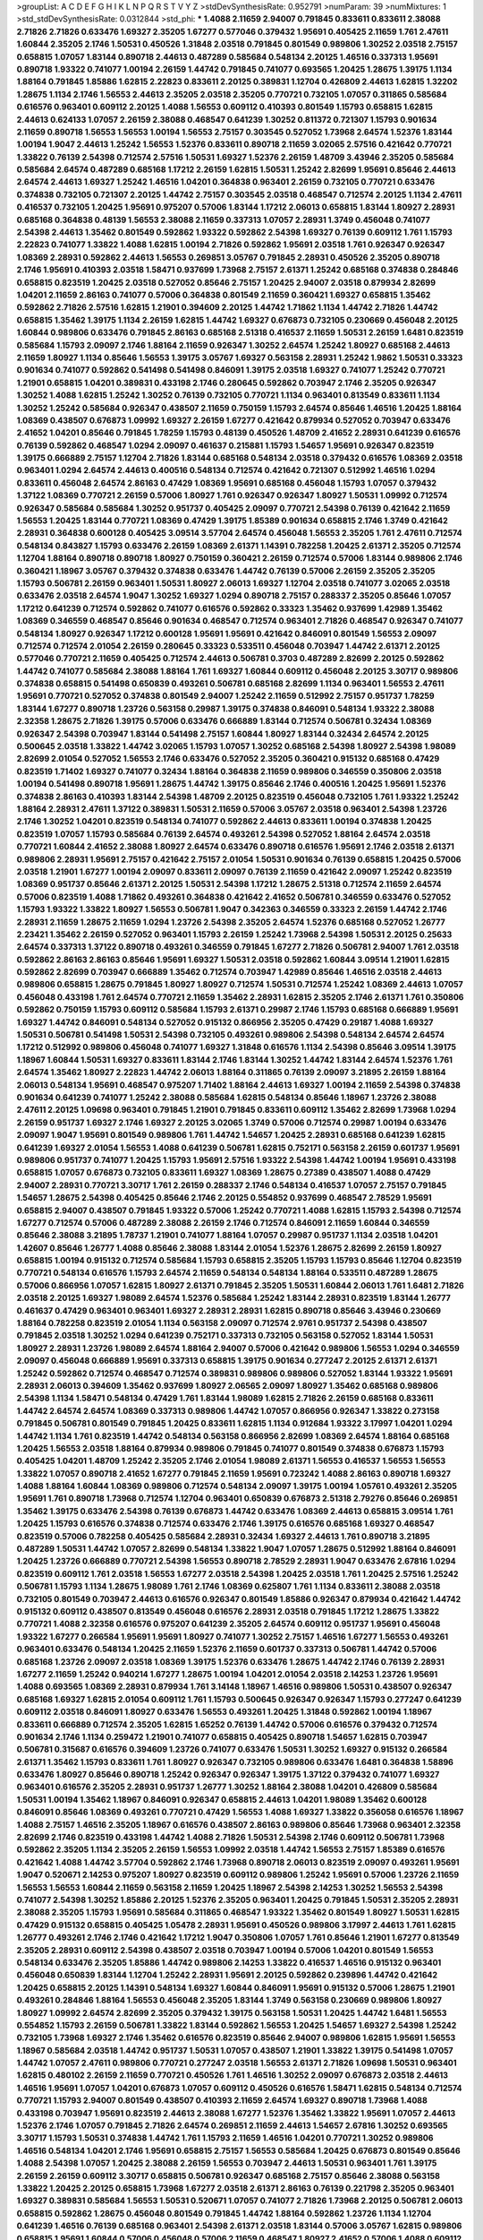 >groupList:
A C D E F G H I K L
N P Q R S T V Y Z 
>stdDevSynthesisRate:
0.952791 
>numParam:
39
>numMixtures:
1
>std_stdDevSynthesisRate:
0.0312844
>std_phi:
***
1.4088 2.11659 2.94007 0.791845 0.833611 0.833611 2.38088 2.71826 2.71826 0.633476
1.69327 2.35205 1.67277 0.577046 0.379432 1.95691 0.405425 2.11659 1.761 2.47611
1.60844 2.35205 2.1746 1.50531 0.450526 1.31848 2.03518 0.791845 0.801549 0.989806
1.30252 2.03518 2.75157 0.658815 1.07057 1.83144 0.890718 2.44613 0.487289 0.585684
0.548134 2.20125 1.46516 0.337313 1.95691 0.890718 1.93322 0.741077 1.00194 2.26159
1.44742 0.791845 0.741077 0.693565 1.20425 1.28675 1.39175 1.1134 1.88164 0.791845
1.85886 1.62815 2.22823 0.833611 2.20125 0.389831 1.12704 0.426809 2.44613 1.62815
1.32202 1.28675 1.1134 2.1746 1.56553 2.44613 2.35205 2.03518 2.35205 0.770721
0.732105 1.07057 0.311865 0.585684 0.616576 0.963401 0.609112 2.20125 1.4088 1.56553
0.609112 0.410393 0.801549 1.15793 0.658815 1.62815 2.44613 0.624133 1.07057 2.26159
2.38088 0.468547 0.641239 1.30252 0.811372 0.721307 1.15793 0.901634 2.11659 0.890718
1.56553 1.56553 1.00194 1.56553 2.75157 0.303545 0.527052 1.73968 2.64574 1.52376
1.83144 1.00194 1.9047 2.44613 1.25242 1.56553 1.52376 0.833611 0.890718 2.11659
3.02065 2.57516 0.421642 0.770721 1.33822 0.76139 2.54398 0.712574 2.57516 1.50531
1.69327 1.52376 2.26159 1.48709 3.43946 2.35205 0.585684 0.585684 2.64574 0.487289
0.685168 1.17212 2.26159 1.62815 1.50531 1.25242 2.82699 1.95691 0.85646 2.44613
2.64574 2.44613 1.69327 1.25242 1.46516 1.04201 0.364838 0.963401 2.26159 0.732105
0.770721 0.633476 0.374838 0.732105 0.721307 2.20125 1.44742 2.75157 0.303545 2.03518
0.468547 0.712574 2.20125 1.1134 2.47611 0.416537 0.732105 1.20425 1.95691 0.975207
0.57006 1.83144 1.17212 2.06013 0.658815 1.83144 1.80927 2.28931 0.685168 0.364838
0.48139 1.56553 2.38088 2.11659 0.337313 1.07057 2.28931 1.3749 0.456048 0.741077
2.54398 2.44613 1.35462 0.801549 0.592862 1.93322 0.592862 2.54398 1.69327 0.76139
0.609112 1.761 1.15793 2.22823 0.741077 1.33822 1.4088 1.62815 1.00194 2.71826
0.592862 1.95691 2.03518 1.761 0.926347 0.926347 1.08369 2.28931 0.592862 2.44613
1.56553 0.269851 3.05767 0.791845 2.28931 0.450526 2.35205 0.890718 2.1746 1.95691
0.410393 2.03518 1.58471 0.937699 1.73968 2.75157 2.61371 1.25242 0.685168 0.374838
0.284846 0.658815 0.823519 1.20425 2.03518 0.527052 0.85646 2.75157 1.20425 2.94007
2.03518 0.879934 2.82699 1.04201 2.11659 2.86163 0.741077 0.57006 0.364838 0.801549
2.11659 0.360421 1.69327 0.658815 1.35462 0.592862 2.71826 2.57516 1.62815 1.21901
0.394609 2.20125 1.44742 1.71862 1.1134 1.44742 2.71826 1.44742 0.658815 1.35462
1.39175 1.1134 2.26159 1.62815 1.44742 1.69327 0.676873 0.732105 0.230669 0.456048
2.20125 1.60844 0.989806 0.633476 0.791845 2.86163 0.685168 2.51318 0.416537 2.11659
1.50531 2.26159 1.6481 0.823519 0.585684 1.15793 2.09097 2.1746 1.88164 2.11659
0.926347 1.30252 2.64574 1.25242 1.80927 0.685168 2.44613 2.11659 1.80927 1.1134
0.85646 1.56553 1.39175 3.05767 1.69327 0.563158 2.28931 1.25242 1.9862 1.50531
0.33323 0.901634 0.741077 0.592862 0.541498 0.541498 0.846091 1.39175 2.03518 1.69327
0.741077 1.25242 0.770721 1.21901 0.658815 1.04201 0.389831 0.433198 2.1746 0.280645
0.592862 0.703947 2.1746 2.35205 0.926347 1.30252 1.4088 1.62815 1.25242 1.30252
0.76139 0.732105 0.770721 1.1134 0.963401 0.813549 0.833611 1.1134 1.30252 1.25242
0.585684 0.926347 0.438507 2.11659 0.750159 1.15793 2.64574 0.85646 1.46516 1.20425
1.88164 1.08369 0.438507 0.676873 1.09992 1.69327 2.26159 1.67277 0.421642 0.879934
0.527052 0.703947 0.633476 2.41652 1.04201 0.85646 0.791845 1.78259 1.15793 0.48139
0.450526 1.48709 2.41652 2.28931 0.641239 0.616576 0.76139 0.592862 0.468547 1.0294
2.09097 0.461637 0.215881 1.15793 1.54657 1.95691 0.926347 0.823519 1.39175 0.666889
2.75157 1.12704 2.71826 1.83144 0.685168 0.548134 2.03518 0.379432 0.616576 1.08369
2.03518 0.963401 1.0294 2.64574 2.44613 0.400516 0.548134 0.712574 0.421642 0.721307
0.512992 1.46516 1.0294 0.833611 0.456048 2.64574 2.86163 0.47429 1.08369 1.95691
0.685168 0.456048 1.15793 1.07057 0.379432 1.37122 1.08369 0.770721 2.26159 0.57006
1.80927 1.761 0.926347 0.926347 1.80927 1.50531 1.09992 0.712574 0.926347 0.585684
0.585684 1.30252 0.951737 0.405425 2.09097 0.770721 2.54398 0.76139 0.421642 2.11659
1.56553 1.20425 1.83144 0.770721 1.08369 0.47429 1.39175 1.85389 0.901634 0.658815
2.1746 1.3749 0.421642 2.28931 0.364838 0.600128 0.405425 3.09514 3.57704 2.64574
0.456048 1.56553 2.35205 1.761 2.47611 0.712574 0.548134 0.843827 1.15793 0.633476
2.26159 1.08369 2.61371 1.14391 0.782258 1.20425 2.61371 2.35205 0.712574 1.12704
1.88164 0.890718 0.890718 1.80927 0.750159 0.360421 2.26159 0.712574 0.57006 1.83144
0.989806 2.1746 0.360421 1.18967 3.05767 0.379432 0.374838 0.633476 1.44742 0.76139
0.57006 2.26159 2.35205 2.35205 1.15793 0.506781 2.26159 0.963401 1.50531 1.80927
2.06013 1.69327 1.12704 2.03518 0.741077 3.02065 2.03518 0.633476 2.03518 2.64574
1.9047 1.30252 1.69327 1.0294 0.890718 2.75157 0.288337 2.35205 0.85646 1.07057
1.17212 0.641239 0.712574 0.592862 0.741077 0.616576 0.592862 0.33323 1.35462 0.937699
1.42989 1.35462 1.08369 0.346559 0.468547 0.85646 0.901634 0.468547 0.712574 0.963401
2.71826 0.468547 0.926347 0.741077 0.548134 1.80927 0.926347 1.17212 0.600128 1.95691
1.95691 0.421642 0.846091 0.801549 1.56553 2.09097 0.712574 0.712574 2.01054 2.26159
0.280645 0.33323 0.533511 0.456048 0.703947 1.44742 2.61371 2.20125 0.577046 0.770721
2.11659 0.405425 0.712574 2.44613 0.506781 0.3703 0.487289 2.82699 2.20125 0.592862
1.44742 0.741077 0.585684 2.38088 1.88164 1.761 1.69327 1.60844 0.609112 0.456048
2.20125 3.30717 0.989806 0.374838 0.658815 0.541498 0.650839 0.493261 0.506781 0.685168
2.82699 1.1134 0.963401 1.56553 2.47611 1.95691 0.770721 0.527052 0.374838 0.801549
2.94007 1.25242 2.11659 0.512992 2.75157 0.951737 1.78259 1.83144 1.67277 0.890718
1.23726 0.563158 0.29987 1.39175 0.374838 0.846091 0.548134 1.93322 2.38088 2.32358
1.28675 2.71826 1.39175 0.57006 0.633476 0.666889 1.83144 0.712574 0.506781 0.32434
1.08369 0.926347 2.54398 0.703947 1.83144 0.541498 2.75157 1.60844 1.80927 1.83144
0.32434 2.64574 2.20125 0.500645 2.03518 1.33822 1.44742 3.02065 1.15793 1.07057
1.30252 0.685168 2.54398 1.80927 2.54398 1.98089 2.82699 2.01054 0.527052 1.56553
2.1746 0.633476 0.527052 2.35205 0.360421 0.915132 0.685168 0.47429 0.823519 1.71402
1.69327 0.741077 0.32434 1.88164 0.364838 2.11659 0.989806 0.346559 0.350806 2.03518
1.00194 0.541498 0.890718 1.95691 1.28675 1.44742 1.39175 0.85646 2.1746 0.400516
1.20425 1.95691 1.52376 0.374838 2.86163 0.410393 1.83144 2.54398 1.48709 2.20125
0.823519 0.456048 0.732105 1.761 1.93322 1.25242 1.88164 2.28931 2.47611 1.37122
0.389831 1.50531 2.11659 0.57006 3.05767 2.03518 0.963401 2.54398 1.23726 2.1746
1.30252 1.04201 0.823519 0.548134 0.741077 0.592862 2.44613 0.833611 1.00194 0.374838
1.20425 0.823519 1.07057 1.15793 0.585684 0.76139 2.64574 0.493261 2.54398 0.527052
1.88164 2.64574 2.03518 0.770721 1.60844 2.41652 2.38088 1.80927 2.64574 0.633476
0.890718 0.616576 1.95691 2.1746 2.03518 2.61371 0.989806 2.28931 1.95691 2.75157
0.421642 2.75157 2.01054 1.50531 0.901634 0.76139 0.658815 1.20425 0.57006 2.03518
1.21901 1.67277 1.00194 2.09097 0.833611 2.09097 0.76139 2.11659 0.421642 2.09097
1.25242 0.823519 1.08369 0.951737 0.85646 2.61371 2.20125 1.50531 2.54398 1.17212
1.28675 2.51318 0.712574 2.11659 2.64574 0.57006 0.823519 1.4088 1.71862 0.493261
0.364838 0.421642 2.41652 0.506781 0.346559 0.633476 0.527052 1.15793 1.93322 1.33822
1.80927 1.56553 0.506781 1.9047 0.342363 0.346559 0.33323 2.26159 1.44742 2.1746
2.28931 2.11659 1.28675 2.11659 1.0294 1.23726 2.54398 2.35205 2.64574 1.52376
0.685168 0.527052 1.26777 2.23421 1.35462 2.26159 0.527052 0.963401 1.15793 2.26159
1.25242 1.73968 2.54398 1.50531 2.20125 0.25633 2.64574 0.337313 1.37122 0.890718
0.493261 0.346559 0.791845 1.67277 2.71826 0.506781 2.94007 1.761 2.03518 0.592862
2.86163 2.86163 0.85646 1.95691 1.69327 1.50531 2.03518 0.592862 1.60844 3.09514
1.21901 1.62815 0.592862 2.82699 0.703947 0.666889 1.35462 0.712574 0.703947 1.42989
0.85646 1.46516 2.03518 2.44613 0.989806 0.658815 1.28675 0.791845 1.80927 1.80927
0.712574 1.50531 0.712574 1.25242 1.08369 2.44613 1.07057 0.456048 0.433198 1.761
2.64574 0.770721 2.11659 1.35462 2.28931 1.62815 2.35205 2.1746 2.61371 1.761
0.350806 0.592862 0.750159 1.15793 0.609112 0.585684 1.15793 2.61371 0.29987 2.1746
1.15793 0.685168 0.666889 1.95691 1.69327 1.44742 0.846091 0.548134 0.527052 0.915132
0.866956 2.35205 0.47429 0.29187 1.4088 1.69327 1.50531 0.506781 0.541498 1.50531
2.54398 0.732105 0.493261 0.989806 2.54398 0.548134 2.64574 2.64574 1.17212 0.512992
0.989806 0.456048 0.741077 1.69327 1.31848 0.616576 1.1134 2.54398 0.85646 3.09514
1.39175 1.18967 1.60844 1.50531 1.69327 0.833611 1.83144 2.1746 1.83144 1.30252
1.44742 1.83144 2.64574 1.52376 1.761 2.64574 1.35462 1.80927 2.22823 1.44742
2.06013 1.88164 0.311865 0.76139 2.09097 3.21895 2.26159 1.88164 2.06013 0.548134
1.95691 0.468547 0.975207 1.71402 1.88164 2.44613 1.69327 1.00194 2.11659 2.54398
0.374838 0.901634 0.641239 0.741077 1.25242 2.38088 0.585684 1.62815 0.548134 0.85646
1.18967 1.23726 2.38088 2.47611 2.20125 1.09698 0.963401 0.791845 1.21901 0.791845
0.833611 0.609112 1.35462 2.82699 1.73968 1.0294 2.26159 0.951737 1.69327 2.1746
1.69327 2.20125 3.02065 1.3749 0.57006 0.712574 0.29987 1.00194 0.633476 2.09097
1.9047 1.95691 0.801549 0.989806 1.761 1.44742 1.54657 1.20425 2.28931 0.685168
0.641239 1.62815 0.641239 1.69327 2.01054 1.56553 1.4088 0.641239 0.506781 1.62815
0.752171 0.563158 2.26159 0.601737 1.95691 0.989806 0.951737 0.741077 1.20425 1.15793
1.95691 2.57516 1.93322 2.54398 1.44742 1.00194 1.95691 0.433198 0.658815 1.07057
0.676873 0.732105 0.833611 1.69327 1.08369 1.28675 0.27389 0.438507 1.4088 0.47429
2.94007 2.28931 0.770721 3.30717 1.761 2.26159 0.288337 2.1746 0.548134 0.416537
1.07057 2.75157 0.791845 1.54657 1.28675 2.54398 0.405425 0.85646 2.1746 2.20125
0.554852 0.937699 0.468547 2.78529 1.95691 0.658815 2.94007 0.438507 0.791845 1.93322
0.57006 1.25242 0.770721 1.4088 1.62815 1.15793 2.54398 0.712574 1.67277 0.712574
0.57006 0.487289 2.38088 2.26159 2.1746 0.712574 0.846091 2.11659 1.60844 0.346559
0.85646 2.38088 3.21895 1.78737 1.21901 0.741077 1.88164 1.07057 0.29987 0.951737
1.1134 2.03518 1.04201 1.42607 0.85646 1.26777 1.4088 0.85646 2.38088 1.83144
2.01054 1.52376 1.28675 2.82699 2.26159 1.80927 0.658815 1.00194 0.915132 0.712574
0.585684 1.15793 0.658815 2.35205 1.15793 1.15793 0.85646 1.12704 0.823519 0.770721
0.548134 0.616576 1.15793 2.64574 2.11659 0.548134 0.548134 1.88164 0.533511 0.487289
1.28675 0.57006 0.866956 1.07057 1.62815 1.80927 2.61371 0.791845 2.35205 1.50531
1.60844 2.06013 1.761 1.6481 2.71826 2.03518 2.20125 1.69327 1.98089 2.64574
1.52376 0.585684 1.25242 1.83144 2.28931 0.823519 1.83144 1.26777 0.461637 0.47429
0.963401 0.963401 1.69327 2.28931 2.28931 1.62815 0.890718 0.85646 3.43946 0.230669
1.88164 0.782258 0.823519 2.01054 1.1134 0.563158 2.09097 0.712574 2.9761 0.951737
2.54398 0.438507 0.791845 2.03518 1.30252 1.0294 0.641239 0.752171 0.337313 0.732105
0.563158 0.527052 1.83144 1.50531 1.80927 2.28931 1.23726 1.98089 2.64574 1.88164
2.94007 0.57006 0.421642 0.989806 1.56553 1.0294 0.346559 2.09097 0.456048 0.666889
1.95691 0.337313 0.658815 1.39175 0.901634 0.277247 2.20125 2.61371 2.61371 1.25242
0.592862 0.712574 0.468547 0.712574 0.389831 0.989806 0.989806 0.527052 1.83144 1.93322
1.95691 2.28931 2.06013 0.394609 1.35462 0.937699 1.80927 2.06565 2.09097 1.80927
1.35462 0.685168 0.989806 2.54398 1.1134 1.58471 0.548134 0.47429 1.761 1.83144
1.98089 1.62815 2.71826 2.26159 0.685168 0.833611 1.44742 2.64574 2.64574 1.08369
0.337313 0.989806 1.44742 1.07057 0.866956 0.926347 1.33822 0.273158 0.791845 0.506781
0.801549 0.791845 1.20425 0.833611 1.62815 1.1134 0.912684 1.93322 3.17997 1.04201
1.0294 1.44742 1.1134 1.761 0.823519 1.44742 0.548134 0.563158 0.866956 2.82699
1.08369 2.64574 1.88164 0.685168 1.20425 1.56553 2.03518 1.88164 0.879934 0.989806
0.791845 0.741077 0.801549 0.374838 0.676873 1.15793 0.405425 1.04201 1.48709 1.25242
2.35205 2.1746 2.01054 1.98089 2.61371 1.56553 0.416537 1.56553 1.56553 1.33822
1.07057 0.890718 2.41652 1.67277 0.791845 2.11659 1.95691 0.723242 1.4088 2.86163
0.890718 1.69327 1.4088 1.88164 1.60844 1.08369 0.989806 0.712574 0.548134 2.09097
1.39175 1.00194 1.05761 0.493261 2.35205 1.95691 1.761 0.890718 1.73968 0.712574
1.12704 0.963401 0.650839 0.676873 2.51318 2.79276 0.85646 0.269851 1.35462 1.39175
0.633476 2.54398 0.76139 0.676873 1.44742 0.633476 1.08369 2.44613 0.658815 3.09514
1.761 1.20425 1.15793 0.616576 0.374838 0.712574 0.633476 2.1746 1.39175 0.616576
0.685168 1.69327 0.468547 0.823519 0.57006 0.782258 0.405425 0.585684 2.28931 0.32434
1.69327 2.44613 1.761 0.890718 3.21895 0.487289 1.50531 1.44742 1.07057 2.82699
0.548134 1.33822 1.9047 1.07057 1.28675 0.512992 1.88164 0.846091 1.20425 1.23726
0.666889 0.770721 2.54398 1.56553 0.890718 2.78529 2.28931 1.9047 0.633476 2.67816
1.0294 0.823519 0.609112 1.761 2.03518 1.56553 1.67277 2.03518 2.54398 1.20425
2.03518 1.761 1.20425 2.57516 1.25242 0.506781 1.15793 1.1134 1.28675 1.98089
1.761 2.1746 1.08369 0.625807 1.761 1.1134 0.833611 2.38088 2.03518 0.732105
0.801549 0.703947 2.44613 0.616576 0.926347 0.801549 1.85886 0.926347 0.879934 0.421642
1.44742 0.915132 0.609112 0.438507 0.813549 0.456048 0.616576 2.28931 2.03518 0.791845
1.17212 1.28675 1.33822 0.770721 1.4088 2.32358 0.616576 0.975207 0.641239 2.35205
2.64574 0.609112 0.951737 1.95691 0.456048 1.93322 1.67277 0.266584 1.95691 1.95691
1.80927 0.741077 1.30252 2.75157 1.46516 1.67277 1.56553 0.493261 0.963401 0.633476
0.548134 1.20425 2.11659 1.52376 2.11659 0.601737 0.337313 0.506781 1.44742 0.57006
0.685168 1.23726 2.09097 2.03518 1.08369 1.39175 1.52376 0.633476 1.28675 1.44742
2.1746 0.76139 2.28931 1.67277 2.11659 1.25242 0.940214 1.67277 1.28675 1.00194
1.04201 2.01054 2.03518 2.14253 1.23726 1.95691 1.4088 0.693565 1.08369 2.28931
0.879934 1.761 3.14148 1.18967 1.46516 0.989806 1.50531 0.438507 0.926347 0.685168
1.69327 1.62815 2.01054 0.609112 1.761 1.15793 0.500645 0.926347 0.926347 1.15793
0.277247 0.641239 0.609112 2.03518 0.846091 1.80927 0.633476 1.56553 0.493261 1.20425
1.31848 0.592862 1.00194 1.18967 0.833611 0.666889 0.712574 2.35205 1.62815 1.65252
0.76139 1.44742 0.57006 0.616576 0.379432 0.712574 0.901634 2.1746 1.1134 0.259472
1.21901 0.741077 0.658815 0.405425 0.890718 1.54657 1.62815 0.703947 0.506781 0.315687
0.616576 0.394609 1.23726 0.741077 0.633476 1.50531 1.30252 1.69327 0.915132 0.266584
2.61371 1.35462 1.15793 0.833611 1.761 1.80927 0.926347 0.732105 0.989806 0.633476
1.6481 0.364838 1.58896 0.633476 1.80927 0.85646 0.890718 1.25242 0.926347 0.926347
1.39175 1.37122 0.379432 0.741077 1.69327 0.963401 0.616576 2.35205 2.28931 0.951737
1.26777 1.30252 1.88164 2.38088 1.04201 0.426809 0.585684 1.50531 1.00194 1.35462
1.18967 0.846091 0.926347 0.658815 2.44613 1.04201 1.98089 1.35462 0.600128 0.846091
0.85646 1.08369 0.493261 0.770721 0.47429 1.56553 1.4088 1.69327 1.33822 0.356058
0.616576 1.18967 1.4088 2.75157 1.46516 2.35205 1.18967 0.616576 0.438507 2.86163
0.989806 0.85646 1.73968 0.963401 2.32358 2.82699 2.1746 0.823519 0.433198 1.44742
1.4088 2.71826 1.50531 2.54398 2.1746 0.609112 0.506781 1.73968 0.592862 2.35205
1.1134 2.35205 2.26159 1.56553 1.09992 2.03518 1.44742 1.56553 2.75157 1.85389
0.616576 0.421642 1.4088 1.44742 3.57704 0.592862 2.1746 1.73968 0.890718 2.06013
0.823519 2.09097 0.493261 1.95691 1.9047 0.520671 2.14253 0.975207 1.80927 0.823519
0.609112 0.989806 1.25242 1.95691 0.57006 1.23726 2.11659 1.56553 1.56553 1.60844
2.11659 0.563158 2.11659 1.20425 1.18967 2.54398 2.14253 1.30252 1.56553 2.54398
0.741077 2.54398 1.30252 1.85886 2.20125 1.52376 2.35205 0.963401 1.20425 0.791845
1.50531 2.35205 2.28931 2.38088 2.35205 1.15793 1.95691 0.585684 0.311865 0.468547
1.93322 1.35462 0.801549 1.80927 1.50531 1.62815 0.47429 0.915132 0.658815 0.405425
1.05478 2.28931 1.95691 0.450526 0.989806 3.17997 2.44613 1.761 1.62815 1.26777
0.493261 2.1746 2.1746 0.421642 1.17212 1.9047 0.350806 1.07057 1.761 0.85646
1.21901 1.67277 0.813549 2.35205 2.28931 0.609112 2.54398 0.438507 2.03518 0.703947
1.00194 0.57006 1.04201 0.801549 1.56553 0.548134 0.633476 2.35205 1.85886 1.44742
0.989806 2.14253 1.33822 0.416537 1.46516 0.915132 0.963401 0.456048 0.650839 1.83144
1.12704 1.25242 2.28931 1.95691 2.20125 0.592862 0.239896 1.44742 0.421642 1.20425
0.658815 2.20125 1.14391 0.548134 1.69327 1.60844 0.846091 1.95691 0.915132 0.57006
1.28675 1.21901 0.493261 0.284846 1.88164 1.56553 0.456048 2.35205 1.83144 1.3749
0.563158 0.230669 0.989806 1.80927 1.80927 1.09992 2.64574 2.82699 2.35205 0.379432
1.39175 0.563158 1.50531 1.20425 1.44742 1.6481 1.56553 0.554852 1.15793 2.26159
0.506781 1.33822 1.83144 0.592862 1.56553 1.20425 1.54657 1.69327 2.54398 1.25242
0.732105 1.73968 1.69327 2.1746 1.35462 0.616576 0.823519 0.85646 2.94007 0.989806
1.62815 1.95691 1.56553 1.18967 0.585684 2.03518 1.44742 0.951737 1.50531 1.07057
0.438507 1.21901 1.33822 1.39175 0.541498 1.07057 1.44742 1.07057 2.47611 0.989806
0.770721 0.277247 2.03518 1.56553 2.61371 2.71826 1.09698 1.50531 0.963401 1.62815
0.480102 2.26159 2.11659 0.770721 0.450526 1.761 1.46516 1.30252 2.09097 0.676873
2.03518 2.44613 1.46516 1.95691 1.07057 1.04201 0.676873 1.07057 0.609112 0.450526
0.616576 1.58471 1.62815 0.548134 0.712574 0.770721 1.15793 2.94007 0.801549 0.438507
0.410393 2.11659 2.64574 1.69327 0.890718 1.73968 1.4088 0.433198 0.703947 1.95691
0.823519 2.44613 2.38088 1.67277 1.52376 1.35462 1.33822 1.95691 1.07057 2.44613
1.52376 2.1746 1.07057 0.791845 2.71826 2.64574 0.269851 2.11659 2.44613 1.54657
2.67816 1.30252 0.693565 3.30717 1.15793 1.50531 0.374838 1.44742 1.761 1.15793
2.11659 1.46516 1.04201 0.770721 1.30252 0.989806 1.46516 0.548134 1.04201 2.1746
1.95691 0.658815 2.75157 1.56553 0.585684 1.20425 0.676873 0.801549 0.85646 1.4088
2.54398 1.07057 1.20425 2.38088 2.26159 1.56553 0.703947 2.44613 1.50531 0.963401
1.761 1.39175 2.26159 2.26159 0.609112 3.30717 0.658815 0.506781 0.926347 0.685168
2.75157 0.85646 2.38088 0.563158 1.33822 1.20425 2.20125 0.658815 1.73968 1.67277
2.03518 2.61371 2.86163 0.76139 0.221798 2.35205 0.963401 1.69327 0.389831 0.585684
1.56553 1.50531 0.520671 1.07057 0.741077 2.71826 1.73968 2.20125 0.506781 2.06013
0.658815 0.592862 1.28675 0.456048 0.801549 0.791845 1.44742 1.88164 0.592862 1.23726
1.1134 1.12704 0.641239 1.46516 0.76139 0.685168 0.963401 2.54398 2.61371 2.03518
1.83144 0.57006 3.05767 1.62815 0.989806 0.658815 1.95691 1.60844 0.57006 0.456048
0.57006 2.11659 0.468547 1.80927 2.41652 0.57006 1.4088 0.609112 1.4088 1.73968
1.80927 1.35462 2.94007 1.62815 1.35462 1.23726 2.38088 1.1134 1.21901 1.1134
0.770721 1.04201 2.11659 1.73968 2.20125 0.563158 1.761 1.39175 1.09992 1.00194
0.29987 2.61371 1.20425 1.25242 1.07057 1.00194 1.00194 0.915132 0.866956 1.46516
0.548134 1.00194 0.400516 1.30252 1.88164 2.20125 2.28931 0.548134 0.685168 1.93322
0.616576 0.791845 2.35205 0.890718 1.73968 2.38088 2.20125 1.62815 1.9047 2.54398
0.676873 1.33822 2.35205 2.71826 2.44613 0.500645 1.35462 1.60844 0.866956 0.823519
0.47429 1.60844 0.585684 2.54398 1.07057 1.07057 1.50531 1.18967 3.14148 2.38088
0.890718 0.890718 0.85646 1.88164 2.11659 0.926347 2.11659 1.44742 1.88164 0.813549
0.506781 1.60844 0.506781 0.533511 1.4088 0.951737 1.78259 2.1746 2.64574 1.1134
0.801549 0.741077 0.915132 1.20425 2.1746 0.951737 2.44613 0.616576 2.44613 2.28931
1.56553 0.405425 2.35205 1.39175 0.712574 1.01694 0.989806 1.20425 0.350806 1.28675
0.487289 3.30717 0.548134 1.69327 0.633476 1.67277 0.616576 1.09992 0.346559 1.52376
0.29187 2.64574 1.95691 1.761 1.25242 1.25242 0.308089 1.6481 1.52376 0.337313
1.80927 1.33822 0.666889 0.548134 2.06013 2.28931 0.685168 0.770721 0.548134 0.915132
0.926347 1.07057 1.761 1.98089 1.62815 0.259472 2.1746 1.761 1.0294 2.03518
2.61371 0.350806 1.20425 2.11659 2.44613 2.35205 0.487289 1.52376 0.374838 1.07057
1.01422 2.28931 1.35462 0.963401 2.75157 0.592862 1.0294 0.833611 0.926347 0.421642
0.389831 0.600128 0.468547 1.44742 1.04201 1.67277 1.08369 0.712574 2.71826 0.554852
2.35205 0.963401 0.791845 2.35205 0.791845 1.88164 2.35205 0.499306 0.658815 2.61371
1.15793 2.26159 1.25242 1.00194 0.770721 2.64574 1.30252 0.823519 1.95691 2.47611
0.85646 2.01054 2.54398 1.73968 1.9047 0.915132 1.60844 1.88164 1.73968 1.0294
1.35462 0.468547 0.421642 1.25242 0.823519 0.548134 0.732105 1.98089 2.1746 0.963401
1.95691 0.833611 1.18967 2.26159 1.25242 0.85646 2.20125 1.50531 0.520671 2.20125
0.541498 0.963401 0.685168 0.641239 0.866956 0.951737 1.95691 0.616576 0.712574 1.1134
1.20425 1.39175 2.11659 2.26159 0.374838 0.813549 2.11659 0.712574 0.791845 0.666889
2.54398 2.09097 0.438507 0.770721 2.11659 0.394609 1.95691 2.44613 1.62815 2.03518
1.25242 2.26159 0.791845 0.625807 2.71826 0.801549 0.685168 0.703947 0.926347 0.666889
1.0294 0.712574 1.0294 1.50531 1.30252 1.1134 1.83144 0.951737 0.963401 1.50531
0.666889 2.1746 1.62815 1.9047 0.791845 0.85646 0.741077 0.32434 2.03518 0.791845
1.33822 2.06013 1.9047 0.487289 1.39175 0.506781 0.468547 0.360421 0.833611 0.616576
2.26159 0.609112 0.426809 1.60844 0.47429 0.712574 0.926347 1.50531 0.963401 1.28675
1.69327 0.577046 0.915132 0.641239 1.50531 0.577046 0.693565 2.94007 0.770721 0.601737
0.57006 1.00194 1.60844 1.28675 1.50531 0.791845 3.26713 1.98089 2.28931 0.438507
0.541498 2.11659 2.1746 1.39175 2.28931 0.456048 0.780166 1.56553 1.54657 1.88164
2.20125 1.9047 1.20425 2.44613 0.741077 2.03518 0.337313 0.609112 1.28675 1.69327
0.791845 1.56553 0.951737 1.46516 2.51318 1.0294 1.21901 1.35462 0.866956 1.35462
0.879934 3.02065 1.20425 0.527052 3.09514 1.15793 1.85886 0.963401 0.288337 1.4088
2.64574 0.405425 0.989806 1.62815 2.82699 0.541498 1.73968 0.890718 0.712574 0.685168
0.791845 2.86163 2.1746 1.80927 1.28675 0.487289 1.88164 2.78529 1.58471 2.28931
1.33822 0.346559 1.62815 1.62815 1.761 0.732105 2.01054 0.890718 2.82699 1.00194
0.337313 1.95691 0.500645 2.03518 1.17212 0.405425 1.07057 2.28931 2.26159 2.11659
2.54398 2.82699 0.563158 1.761 0.563158 2.64574 1.12704 1.69327 0.693565 2.54398
1.85886 0.890718 2.44613 2.03518 0.693565 2.01054 1.95691 0.350806 2.20125 2.35205
0.609112 1.33822 1.44742 2.35205 1.25242 1.4088 1.95691 1.88164 2.54398 0.915132
1.62815 0.421642 0.712574 1.50531 0.487289 2.22823 1.88164 0.890718 1.9047 0.901634
2.06013 1.0294 1.15793 1.30252 1.0294 0.456048 0.963401 0.493261 1.04201 1.62815
2.26159 0.541498 0.901634 1.50531 0.823519 0.791845 2.54398 2.20125 1.39175 0.963401
1.4088 1.39175 0.666889 0.866956 1.44742 1.25242 0.813549 1.761 2.26159 0.890718
0.890718 0.780166 1.30252 1.07057 0.741077 2.71826 0.512992 2.35205 0.541498 1.1134
2.64574 0.782258 2.1746 1.4088 2.71826 2.1746 1.20425 2.64574 1.44742 1.35462
1.25242 1.0294 0.658815 2.26159 1.56553 1.23726 1.46516 2.78529 2.20125 0.438507
0.438507 0.963401 1.54657 1.52376 2.41652 1.95691 2.28931 0.890718 0.405425 0.791845
1.52376 0.703947 0.609112 0.506781 1.95691 1.15793 2.54398 0.633476 0.585684 2.64574
2.44613 0.770721 1.62815 1.09992 2.20125 2.26159 2.09097 0.741077 2.82699 0.770721
1.35462 0.685168 0.288337 2.35205 0.585684 2.20125 2.38088 0.616576 1.56553 0.780166
2.1746 2.20125 1.46516 2.64574 2.54398 2.03518 0.533511 1.93322 2.26159 1.12704
2.44613 0.32434 0.506781 1.33822 1.44742 0.533511 0.791845 1.71402 0.374838 0.350806
1.67277 2.28931 0.658815 0.801549 0.866956 0.658815 1.23726 1.50531 0.901634 0.741077
0.890718 1.07057 1.25242 2.38088 0.926347 1.18967 1.761 2.44613 2.35205 1.00194
2.28931 0.791845 0.823519 1.39175 1.761 3.05767 0.350806 2.64574 0.506781 0.890718
1.95691 1.93322 2.82699 0.57006 1.44742 2.26159 0.85646 2.28931 0.989806 0.609112
1.04201 2.03518 2.82699 1.1134 0.548134 0.890718 0.915132 1.04201 0.926347 2.64574
0.658815 1.25242 1.23726 0.741077 1.4088 1.35462 1.85886 0.493261 1.50531 2.82699
1.62815 0.592862 1.50531 1.761 2.71826 2.03518 1.98089 1.69327 0.658815 0.633476
1.62815 0.813549 1.73968 1.23726 0.527052 0.456048 1.85886 2.03518 0.685168 2.35205
0.685168 2.35205 1.9047 2.26159 0.633476 0.866956 2.44613 2.26159 1.50531 0.85646
2.64574 0.732105 0.47429 0.506781 1.08369 0.57006 0.633476 1.60844 1.0294 1.4088
0.548134 0.712574 0.890718 0.487289 2.11659 0.468547 0.487289 1.50531 0.506781 1.0294
1.0294 0.866956 2.32358 0.703947 0.963401 0.926347 0.770721 1.85886 1.62815 2.54398
0.890718 1.0294 1.01694 2.23421 1.25242 1.15793 1.30252 0.641239 0.926347 1.56553
1.4088 0.901634 0.926347 0.823519 0.732105 2.64574 0.770721 1.4088 1.83144 0.901634
0.712574 1.67277 1.46516 1.80927 0.493261 1.35462 1.28675 0.685168 1.28675 2.54398
2.1746 1.54657 1.56553 1.98089 2.35205 0.76139 2.11659 0.721307 0.721307 1.04201
1.95691 2.1746 2.28931 0.360421 0.284846 1.93322 0.650839 0.57006 1.25242 0.500645
1.15793 1.46516 2.26159 2.11659 0.616576 0.641239 0.890718 0.456048 2.54398 0.823519
1.20425 1.1134 0.963401 0.833611 0.57006 1.25242 1.08369 2.09097 1.1134 2.64574
0.284846 1.15793 2.35205 3.57704 0.703947 0.346559 0.833611 1.08369 1.08369 2.44613
1.46516 2.9761 2.26159 1.88164 2.44613 1.6481 0.85646 0.563158 2.11659 0.563158
1.67277 1.71862 0.915132 2.1746 0.533511 2.61371 2.26159 1.46516 0.506781 1.30252
0.866956 1.30252 1.54657 1.21901 0.85646 2.28931 0.741077 2.11659 2.28931 2.01054
2.03518 0.658815 0.438507 0.48139 1.1134 2.57516 0.658815 1.48709 0.801549 2.35205
1.46516 2.61371 2.44613 0.741077 0.487289 0.421642 0.926347 1.80927 2.03518 2.11659
2.11659 1.44742 0.379432 0.890718 2.20125 2.38088 2.44613 2.71826 1.761 1.28675
1.35462 2.75157 0.741077 1.28675 2.35205 2.11659 0.533511 1.44742 1.0294 1.15793
0.85646 1.80927 2.44613 1.95691 0.527052 0.438507 0.633476 1.58471 1.39175 1.80927
1.15793 1.15793 2.01054 0.374838 0.394609 0.676873 0.926347 0.712574 1.39175 1.50531
0.641239 1.46516 1.18967 0.823519 0.47429 1.35462 2.03518 1.58471 0.85646 0.191917
0.374838 1.73968 1.20425 2.26159 0.732105 1.80927 1.07057 1.30252 2.26159 2.28931
0.801549 0.703947 1.60844 2.20125 2.75157 0.563158 1.46516 2.03518 0.658815 0.85646
1.46516 0.609112 1.85886 1.761 0.493261 1.08369 2.20125 2.9761 0.438507 1.95691
0.609112 1.00194 0.685168 1.1134 0.963401 0.791845 1.00194 1.50531 2.03518 1.69327
1.98089 1.9047 0.989806 0.487289 1.08369 1.1134 2.26159 2.26159 1.95691 1.83144
1.44742 1.00194 2.31736 0.520671 0.712574 0.791845 1.60844 2.20125 0.456048 1.761
2.86163 0.890718 2.44613 0.641239 1.04201 2.11659 1.25242 1.21901 2.09097 0.712574
0.506781 2.9761 1.12704 1.95691 2.47611 1.25242 1.12704 1.95691 2.35205 0.320413
0.901634 1.08369 1.35462 0.963401 0.47429 1.54657 1.35462 1.83144 1.80927 1.88164
2.20125 2.28931 1.35462 1.95691 1.44742 2.20125 1.58896 0.926347 2.14253 0.33323
0.712574 1.44742 2.11659 1.98089 1.80927 1.73968 1.62815 0.823519 2.28931 0.926347
2.03518 1.08369 0.563158 0.963401 0.989806 0.520671 2.94007 1.33822 0.337313 0.658815
0.641239 2.44613 2.20125 2.64574 1.00194 2.26159 1.80927 1.95691 2.90447 0.823519
1.761 1.04201 2.1746 0.926347 2.03518 2.71826 1.88164 0.915132 1.69327 1.95691
2.03518 0.609112 1.26777 0.813549 1.4088 0.633476 1.4088 2.09097 2.03518 0.963401
0.47429 1.44742 0.963401 0.337313 2.82699 0.879934 0.76139 2.71826 0.963401 2.03518
0.926347 0.337313 0.770721 0.32434 0.866956 2.38088 2.20125 0.29987 1.88164 1.95691
0.926347 1.15793 0.712574 0.633476 0.732105 0.468547 0.926347 0.712574 1.69327 2.44613
1.60844 1.44742 1.95691 1.95691 0.85646 0.57006 0.732105 1.33822 1.35462 2.26159
2.64574 2.44613 1.20425 1.9047 2.35205 1.9047 1.44742 0.577046 1.35462 1.30252
1.44742 2.28931 0.712574 1.08369 0.833611 1.80927 0.879934 1.69327 1.9047 0.76139
1.12704 2.75157 0.85646 0.901634 2.20125 1.88164 2.03518 2.1746 1.95691 0.548134
1.14391 0.732105 1.39175 0.685168 2.44613 2.61371 0.3703 1.761 0.666889 0.823519
1.30252 0.360421 1.1134 0.563158 0.76139 0.320413 1.93322 0.364838 0.666889 0.438507
1.67277 1.69327 0.616576 0.741077 0.712574 2.11659 1.07057 1.28675 0.791845 1.20425
2.09097 0.633476 0.712574 1.17212 1.67277 1.39175 2.09097 1.62815 0.791845 1.28675
2.71826 1.15793 1.05478 2.03518 1.15793 2.44613 2.9761 2.03518 1.67277 0.592862
1.95691 0.456048 2.35205 2.64574 1.80927 2.26159 1.52376 1.33822 2.11659 1.30252
1.33822 1.1134 0.685168 2.28931 1.15793 0.450526 1.35462 2.64574 2.35205 2.09097
0.350806 2.54398 0.732105 0.937699 2.86163 2.26159 1.88164 1.35462 1.92804 1.1134
1.50531 1.62815 1.67277 1.0294 2.35205 0.85646 0.963401 1.07057 2.75157 1.80927
1.15793 1.761 0.741077 2.35205 2.1746 2.64574 2.35205 1.00194 0.85646 1.30252
0.712574 1.85886 1.1134 2.28931 1.25242 3.05767 2.64574 0.288337 1.54657 0.633476
0.975207 0.487289 1.56553 0.712574 1.88164 1.67277 1.20425 0.658815 1.88164 1.9047
2.54398 1.88164 0.879934 1.20425 0.879934 2.20125 0.801549 0.926347 0.951737 2.28931
1.95691 2.44613 3.09514 0.685168 2.11659 0.512992 2.1746 1.73968 0.676873 2.54398
1.58471 1.95691 1.30252 0.421642 0.563158 0.548134 1.4088 1.67277 1.33822 2.71826
1.39175 2.38088 0.337313 1.35462 0.879934 0.658815 1.69327 2.11659 0.866956 1.67277
1.07057 1.33822 0.926347 0.563158 2.94007 1.67277 1.07057 0.191917 0.833611 0.801549
2.35205 2.28931 1.83144 0.989806 1.09992 0.76139 1.62815 0.487289 1.52376 1.30252
0.823519 1.44742 1.67277 0.685168 2.01054 2.51318 1.69327 1.73968 0.752171 0.512992
0.823519 1.28675 0.741077 1.56553 0.833611 0.554852 1.98089 1.69327 0.433198 0.450526
0.658815 0.438507 1.69327 0.685168 1.80927 2.64574 1.62815 0.85646 1.56553 0.421642
0.563158 0.658815 1.80927 0.712574 0.85646 0.592862 0.685168 1.88164 1.9047 0.926347
2.20125 1.73968 0.712574 1.50531 2.11659 0.666889 1.62815 2.03518 0.364838 2.54398
0.658815 2.20125 1.15793 2.03518 1.56553 2.11659 1.09992 0.548134 0.533511 1.44742
0.57006 1.23726 1.88164 1.31848 1.28675 1.04201 0.421642 2.20125 0.926347 1.15793
1.54657 1.35462 1.761 0.712574 2.01054 2.71826 2.54398 1.93322 1.17212 1.56553
0.741077 2.67816 1.07057 1.15793 2.94007 0.879934 1.88164 1.46516 1.44742 1.88164
0.47429 0.926347 1.15793 0.685168 2.47611 0.823519 0.833611 0.47429 1.4088 1.54657
2.64574 2.20125 2.26159 0.259472 1.52376 1.44742 1.50531 0.926347 0.364838 1.4088
2.1746 0.703947 0.85646 1.08369 0.926347 2.03518 2.38088 2.47611 0.901634 1.26777
0.438507 0.951737 2.35205 0.433198 2.11659 0.666889 0.963401 0.25633 1.30252 1.62815
1.60844 1.93322 0.823519 2.35205 2.44613 2.75157 1.56553 2.54398 1.20425 2.44613
0.712574 0.963401 2.75157 1.95691 1.07057 1.25242 0.823519 1.20425 0.712574 1.4088
2.64574 2.54398 2.26159 0.732105 1.80927 1.69327 1.85886 0.791845 0.450526 0.468547
1.56553 1.15793 1.73968 1.39175 1.73968 0.616576 1.4088 1.69327 0.989806 2.11659
1.95691 2.35205 0.963401 0.811372 0.563158 1.1134 0.411494 0.456048 1.33822 1.95691
2.03518 0.57006 1.62815 1.1134 1.56553 1.62815 2.03518 0.548134 2.54398 1.761
1.48709 1.761 0.685168 0.548134 0.732105 0.633476 0.770721 1.20425 3.05767 0.609112
1.28675 1.17212 1.50531 1.1134 2.26159 2.35205 2.11659 2.86163 0.658815 0.926347
1.95691 2.11659 0.658815 0.989806 1.95691 0.527052 1.4088 1.04201 1.88164 0.443881
3.05767 0.85646 3.39782 0.741077 2.09097 0.592862 2.26159 0.57006 0.601737 1.62815
2.09097 0.421642 2.20125 1.46516 0.823519 0.433198 2.35205 1.12704 0.47429 1.88164
1.73968 3.05767 2.9761 0.712574 0.926347 2.11659 0.400516 2.35205 1.1134 0.732105
1.44742 0.833611 1.69327 2.26159 2.64574 0.866956 1.88164 0.879934 1.15793 1.15793
0.676873 1.35462 0.76139 0.350806 0.801549 0.337313 1.761 2.47611 0.901634 1.62815
0.801549 1.761 1.18967 1.1134 3.17997 0.76139 0.770721 0.468547 0.712574 0.512992
2.03518 1.39175 0.712574 1.33822 1.80927 2.11659 0.703947 0.85646 1.20425 0.770721
2.26159 2.68535 0.506781 0.650839 0.801549 2.09097 0.890718 1.20425 0.57006 0.616576
1.44742 0.520671 1.15793 0.770721 1.88164 2.35205 0.633476 1.44742 2.38088 1.20425
0.823519 0.527052 1.1134 0.337313 2.11659 2.64574 0.866956 1.35462 1.62815 0.421642
0.360421 1.23726 0.685168 1.88164 0.512992 0.989806 1.50531 1.80927 1.88164 0.823519
0.527052 2.11659 0.85646 0.57006 3.05767 0.666889 1.00194 0.616576 2.54398 1.44742
0.527052 1.95691 1.00194 2.64574 2.44613 2.20125 0.658815 1.62815 3.26713 1.25242
0.360421 2.1746 1.15793 1.98089 1.60844 0.520671 0.712574 0.650839 1.98089 0.866956
2.03518 0.280645 1.15793 1.28675 1.95691 1.44742 1.46516 1.62815 2.11659 1.67277
2.03518 2.35205 1.60844 0.901634 2.47611 0.438507 1.1134 0.975207 1.15793 1.00194
2.26159 1.30252 1.4088 1.0294 2.26159 1.25242 0.879934 0.616576 0.450526 1.80927
1.52376 1.21901 1.50531 2.20125 0.685168 2.82699 1.14391 2.26159 1.08369 2.03518
0.506781 1.69327 0.926347 0.239896 1.15793 0.585684 0.712574 0.823519 0.658815 0.585684
0.85646 1.48311 0.977823 1.35462 0.438507 1.761 1.21901 0.712574 1.88164 1.28331
0.963401 1.25242 2.54398 1.54657 1.25242 1.9047 0.633476 1.56553 1.39175 1.52376
0.685168 0.989806 1.52376 0.616576 1.95691 2.11659 2.35205 1.07057 1.12704 1.35462
0.609112 0.633476 1.0294 2.28931 1.0294 1.80927 1.1134 0.823519 0.592862 2.11659
0.311865 2.44613 0.823519 1.15793 0.57006 0.609112 0.890718 0.633476 1.30252 1.88164
0.712574 2.01054 2.06013 3.09514 2.09097 1.69327 1.44742 1.80927 0.732105 1.15793
0.385112 0.926347 2.28931 0.47429 2.03518 0.712574 1.80927 1.35462 0.890718 1.00194
1.69327 1.54657 0.410393 1.30252 0.915132 1.88164 1.9047 1.33822 1.46516 0.527052
0.712574 2.71826 0.328315 0.57006 2.01054 1.30252 0.364838 1.67277 0.29987 1.88164
1.39175 1.60844 2.1746 2.71826 0.937699 1.18967 1.30252 1.08369 2.11659 1.83144
2.20125 0.963401 1.15793 2.20125 2.11659 2.64574 0.963401 1.80927 2.54398 1.35462
0.741077 1.80927 0.658815 2.71826 2.35205 2.44613 0.823519 1.25242 0.548134 0.963401
2.20125 3.09514 0.937699 1.42607 2.61371 1.44742 0.823519 0.712574 1.56553 1.00194
0.616576 1.58471 1.15793 1.21901 0.791845 1.95691 0.823519 2.31736 2.28931 2.06013
1.33822 1.39175 2.44613 1.18967 1.73968 1.56553 0.801549 0.405425 1.761 2.41652
1.67277 0.585684 1.50531 2.1746 0.360421 2.44613 1.95691 0.658815 0.633476 0.438507
0.685168 0.879934 1.80927 1.14391 1.25242 1.56553 2.35205 1.4088 1.04201 0.890718
1.67277 0.487289 0.527052 0.379432 0.890718 0.609112 0.337313 1.15793 2.57516 1.85886
0.350806 0.520671 0.616576 0.405425 0.770721 2.11659 1.20425 0.901634 2.44613 1.17212
1.25242 2.06013 0.926347 2.20125 0.364838 1.20425 0.563158 0.685168 0.823519 1.00194
0.866956 0.721307 1.18967 0.577046 1.04201 1.15793 0.963401 1.62815 0.585684 2.28931
0.823519 0.901634 1.1134 0.33323 1.20425 2.38088 2.35205 1.56553 1.0294 1.04201
0.890718 1.4088 2.44613 2.03518 3.17997 1.20425 1.30252 1.20425 0.57006 1.04201
1.761 2.38088 1.62815 1.88164 2.20125 0.506781 2.64574 0.641239 2.28931 0.963401
2.64574 1.44742 2.44613 2.1746 1.1134 1.62815 1.50531 1.17212 0.890718 2.38088
0.421642 2.35205 2.26159 2.11659 2.28931 1.80927 1.88164 0.506781 2.28931 0.949191
2.20125 0.389831 0.506781 1.83144 0.609112 1.60844 0.506781 1.28675 2.11659 0.410393
0.770721 2.44613 1.93322 2.54398 1.15793 0.741077 2.71826 1.95691 2.26159 0.801549
1.54657 2.20125 0.732105 1.88164 2.86163 1.761 1.26777 0.364838 1.25242 1.07057
0.468547 1.98089 2.26159 1.80927 2.14253 1.30252 1.23726 1.23726 0.666889 0.506781
2.1746 1.20425 0.801549 2.11659 0.57006 1.62815 1.20425 2.26159 1.56553 0.541498
2.20125 0.866956 0.963401 1.85886 0.951737 0.641239 2.35205 1.88164 0.801549 0.703947
0.487289 1.14391 0.685168 1.58471 1.56553 0.410393 2.01054 1.07057 1.18967 1.20425
1.0294 2.64574 1.07057 1.80927 1.56553 0.741077 0.468547 0.890718 0.527052 2.61371
1.761 1.83144 0.703947 0.770721 1.30252 1.25242 1.30252 3.17997 1.39175 1.17212
1.761 0.658815 1.07057 2.26159 1.83144 1.33822 2.54398 2.20125 0.641239 1.88164
1.44742 1.95691 1.95691 0.563158 0.405425 1.46516 0.963401 0.712574 1.33822 2.35205
0.609112 1.60844 1.1134 1.67277 2.03518 2.26159 1.83144 2.75157 1.15793 0.890718
2.51318 1.83144 1.58471 0.890718 1.50531 0.506781 0.791845 3.30717 0.563158 1.46516
2.20125 1.35462 0.641239 0.350806 2.64574 0.85646 2.09097 0.585684 0.823519 1.00194
0.666889 0.641239 0.29987 2.64574 1.25242 0.450526 0.374838 0.592862 1.9047 2.22823
3.39782 0.658815 2.28931 1.95691 1.83144 0.592862 1.50531 0.493261 0.563158 0.609112
0.29187 1.761 2.09097 2.54398 0.890718 2.54398 0.732105 0.563158 0.29987 0.585684
1.9047 1.67277 1.1134 1.67277 0.405425 1.28675 1.04201 0.703947 2.03518 0.732105
1.73968 1.95691 0.703947 1.62815 2.75157 0.833611 0.801549 1.07057 1.00194 1.08369
0.685168 0.823519 1.69327 0.468547 0.548134 0.456048 2.71826 0.450526 1.20425 0.823519
0.548134 2.09097 2.11659 0.364838 1.33822 2.44613 1.14391 1.73968 0.658815 0.641239
2.20125 1.62815 0.712574 0.813549 0.609112 0.29987 0.890718 2.9761 2.75157 0.633476
1.98089 2.11659 0.541498 1.80927 0.548134 0.890718 2.71826 1.30252 0.926347 0.47429
0.215881 0.520671 1.0294 1.88164 1.95691 0.926347 0.685168 1.18967 1.83144 0.666889
0.337313 1.69327 1.80927 1.39175 1.62815 1.88164 2.94007 2.09097 1.69327 1.1134
0.85646 1.28675 1.71402 1.44742 1.30252 2.51318 0.963401 0.989806 0.563158 0.703947
0.890718 0.890718 0.890718 2.57516 2.26159 1.9047 0.801549 0.741077 1.30252 0.592862
3.09514 1.9047 0.712574 1.39175 0.741077 0.85646 0.563158 0.741077 0.394609 0.527052
1.01422 0.915132 1.05761 0.468547 1.56553 0.609112 0.666889 0.915132 1.88164 0.400516
1.20425 1.4088 1.78259 0.823519 2.61371 2.03518 1.23726 1.33822 1.69327 1.56553
1.1134 1.12704 2.75157 0.901634 0.616576 2.23421 1.23726 0.456048 0.288337 0.57006
1.69327 1.60844 0.585684 0.47429 0.512992 0.650839 1.52376 2.57516 0.732105 1.04201
1.1134 1.50531 0.541498 1.30252 1.25242 1.35462 1.25242 2.28931 1.95691 0.29987
0.915132 1.9047 0.624133 0.890718 1.07057 1.23726 1.20425 1.62815 2.61371 0.721307
0.770721 1.56553 0.741077 0.801549 1.88164 1.62815 0.732105 0.741077 2.22823 2.28931
1.0294 0.191917 0.801549 0.879934 1.58471 2.20125 2.54398 1.30252 3.21895 1.69327
1.50531 2.35205 2.35205 0.527052 2.09097 1.26777 1.00194 2.82699 1.50531 1.20425
0.405425 1.14391 2.75157 0.394609 2.35205 2.35205 1.44742 2.09097 1.25242 2.64574
1.73968 0.823519 0.601737 1.33822 2.11659 0.47429 0.989806 1.00194 0.963401 1.80927
0.770721 0.554852 1.15793 1.62815 0.823519 1.30252 0.741077 2.64574 1.52376 1.30252
1.62815 0.752171 1.07057 2.54398 0.533511 1.83144 0.658815 0.76139 0.85646 1.83144
1.761 1.07057 1.4088 2.44613 1.33822 2.11659 0.703947 2.61371 0.405425 0.400516
2.44613 1.56553 1.88164 1.95691 0.926347 0.29987 1.33822 2.20125 1.12704 2.14828
1.88164 0.585684 1.50531 1.33822 1.25242 1.83144 1.88164 1.44742 0.57006 1.1134
1.67277 1.73968 0.823519 2.1746 0.676873 1.56553 0.641239 1.761 1.20425 1.9047
0.342363 1.56553 1.01422 0.288337 0.616576 0.548134 0.813549 1.69327 1.54657 1.35462
1.23726 0.890718 1.62815 1.28675 0.541498 1.50531 2.09097 0.563158 2.01054 0.901634
0.33323 2.44613 0.493261 2.1746 1.15793 0.712574 0.989806 0.823519 0.650839 0.791845
2.71826 0.791845 0.811372 2.38088 2.26159 2.44613 0.685168 1.20425 2.35205 1.44742
0.890718 2.61371 2.61371 1.0294 1.08369 1.95691 1.56553 1.30252 0.374838 1.05761
0.76139 0.833611 0.616576 1.05478 0.951737 0.487289 0.915132 1.761 0.937699 2.26159
1.69327 0.421642 1.44742 2.01054 0.456048 1.69327 0.685168 1.15793 0.658815 0.585684
1.35462 0.468547 2.57516 0.554852 2.20125 0.487289 2.28931 0.937699 2.44613 0.989806
0.975207 0.666889 2.11659 2.28931 1.08369 1.9047 2.35205 0.770721 0.320413 2.38088
1.0294 1.98089 0.732105 1.30252 0.32434 0.29987 0.350806 2.23421 0.468547 0.548134
0.732105 1.46516 0.389831 2.28931 1.35462 0.890718 2.26159 0.823519 0.823519 1.15793
1.00194 1.4088 2.41652 0.374838 0.438507 0.712574 2.44613 1.07057 0.879934 2.64574
2.64574 1.25242 0.456048 2.44613 0.548134 1.9047 2.26159 1.20425 0.666889 2.94007
1.65252 1.56553 1.67277 1.95691 0.890718 1.56553 1.69327 0.915132 1.08369 0.846091
0.57006 0.801549 1.00194 1.20425 1.00194 0.685168 1.56553 0.421642 0.468547 1.0294
0.85646 2.35205 1.56553 1.50531 0.609112 1.95691 0.658815 0.926347 2.26159 1.761
1.08369 0.975207 0.741077 1.69327 2.44613 0.85646 3.17997 2.54398 1.95691 0.85646
0.512992 0.890718 0.548134 1.60844 1.4088 1.83144 1.69327 0.329195 1.71402 0.989806
1.88164 1.46516 1.50531 0.512992 1.95691 1.09992 0.693565 2.28931 0.693565 2.35205
0.791845 1.20425 2.44613 0.609112 0.951737 2.35205 2.09097 2.09097 1.48709 2.64574
1.1134 1.46516 0.57006 0.47429 2.64574 0.712574 0.592862 2.11659 1.30252 0.951737
0.249492 2.35205 2.28931 0.76139 0.732105 2.20125 1.1134 1.04201 0.901634 0.843827
1.95691 0.450526 1.83144 0.658815 1.39175 0.770721 1.88164 0.85646 0.416537 1.58471
0.456048 0.315687 0.823519 1.05478 2.26159 1.20425 1.15793 2.44613 1.20425 1.31848
0.548134 0.85646 1.07057 0.624133 0.29987 2.11659 0.487289 0.823519 0.85646 0.741077
1.67277 1.62815 1.93322 2.03518 1.93322 1.50531 1.04201 2.38088 1.09992 1.15793
1.56553 1.50531 1.39175 2.64574 3.09514 2.54398 0.487289 2.44613 1.62815 2.67816
0.666889 1.25242 0.658815 0.308089 0.85646 2.26159 0.685168 1.1134 0.601737 1.88164
0.346559 2.09097 2.35205 1.20425 0.57006 1.58471 0.915132 2.90447 1.85886 0.641239
0.712574 1.20425 2.11659 2.61371 2.82699 2.44613 2.20125 0.963401 0.369309 1.88164
0.741077 0.951737 0.527052 1.25242 0.658815 2.03518 0.433198 0.791845 1.62815 1.56553
2.28931 2.20125 2.61371 1.14391 1.761 1.50531 1.62815 2.35205 1.761 0.426809
0.379432 0.85646 1.1134 1.95691 2.54398 0.609112 1.62815 2.86163 0.315687 2.31736
0.712574 0.721307 0.866956 0.890718 0.823519 1.07057 1.0294 2.09097 1.21901 2.1746
2.41006 0.989806 1.35462 0.506781 0.527052 0.676873 2.11659 1.69327 1.46516 1.23726
1.80927 0.732105 1.80927 2.26159 1.73968 2.9761 0.421642 1.761 1.56553 0.741077
1.23726 1.83144 2.03518 1.73968 1.88164 1.15793 2.64574 0.249492 2.51318 1.78737
0.791845 2.71826 0.866956 0.32434 1.18967 2.75157 1.15793 0.890718 1.50531 2.44613
0.519278 2.26159 2.44613 2.11659 2.26159 1.9047 1.46516 0.915132 1.761 0.685168
1.08369 1.98089 1.58471 1.00194 1.30252 0.311865 2.54398 1.18967 0.433198 1.28675
1.52376 0.951737 1.56553 2.44613 1.04201 0.641239 2.09097 2.75157 0.989806 0.703947
1.25242 0.926347 0.951737 0.963401 0.394609 2.78529 0.712574 2.86163 0.374838 1.78259
2.11659 1.54657 2.01054 0.385112 1.1134 2.11659 0.915132 1.05478 1.88164 2.71098
0.926347 2.22823 1.12704 0.85646 1.73968 2.75157 2.11659 0.76139 2.06013 2.28931
2.09097 1.69327 1.4088 1.30252 1.28675 1.69327 0.320413 0.527052 2.54398 1.35462
2.26159 0.650839 1.50531 0.177438 1.39175 1.93322 1.95691 1.95691 0.389831 2.06013
1.23726 1.56553 0.57006 0.548134 0.487289 0.438507 0.450526 0.609112 1.60844 1.07057
2.03518 1.21901 2.20125 1.15793 0.890718 0.450526 0.951737 2.75157 0.801549 0.712574
0.658815 0.650839 3.05767 2.03518 1.39175 2.28931 1.15793 0.616576 0.890718 0.421642
0.493261 0.3703 1.04201 2.26159 2.38088 0.57006 0.833611 0.374838 1.08369 1.25242
1.08369 0.989806 1.52376 0.33323 2.54398 1.20425 0.879934 1.00194 1.08369 0.563158
0.951737 1.08369 1.761 1.83144 1.08369 0.685168 0.658815 1.1134 1.09992 1.35462
0.433198 2.61371 2.94007 1.83144 2.1746 0.421642 0.801549 2.41652 2.35205 0.951737
2.03518 1.69327 1.4088 2.09097 1.07057 0.374838 0.76139 1.35462 1.58471 1.80927
0.520671 1.88164 1.95691 1.88164 0.337313 2.1746 0.633476 0.915132 1.1134 0.487289
0.563158 1.00194 2.11659 0.269851 0.890718 0.833611 1.50531 1.62815 1.80927 0.609112
1.69327 0.989806 2.32358 3.05767 2.38088 1.30252 1.50531 0.823519 1.50531 2.54398
2.86163 1.56553 1.20425 1.17212 0.770721 2.75157 0.592862 1.05761 0.650839 1.00194
1.95691 0.641239 0.801549 1.56553 1.69327 1.12704 0.487289 2.11659 0.85646 2.28931
0.791845 1.69327 2.28931 0.76139 1.25242 0.85646 1.20425 0.450526 2.20125 0.641239
2.94007 2.64574 1.28675 2.71826 1.12704 0.712574 1.80927 1.83144 2.26159 1.88164
1.761 2.20125 2.26159 2.03518 1.80927 2.35205 1.98089 2.20125 1.62815 0.616576
1.6481 1.17212 0.915132 2.86163 0.703947 1.67277 1.93322 1.69327 2.44613 1.46516
1.35462 1.25242 1.80927 1.07057 1.0294 1.25242 2.01054 1.15793 0.703947 0.609112
1.52376 1.04201 0.791845 0.541498 1.50531 1.07057 2.1746 2.9761 1.33822 0.616576
2.11659 0.823519 0.712574 0.527052 1.69327 0.685168 0.527052 0.951737 1.67277 0.975207
0.487289 1.30252 0.600128 1.78737 2.35205 1.54657 0.712574 1.15793 0.616576 1.52376
1.62815 1.83144 1.80927 2.06013 1.07057 1.56553 0.866956 0.890718 2.28931 2.86163
0.512992 2.26159 1.60844 0.732105 0.346559 1.0294 1.88164 0.658815 0.791845 2.54398
1.0294 1.52376 1.30252 1.46516 0.685168 2.44613 1.83144 0.57006 2.11659 0.548134
0.57006 0.487289 1.30252 2.11659 0.732105 0.685168 1.44742 2.28931 0.879934 2.82699
2.20125 1.28675 1.04201 1.07057 2.1746 1.25242 1.44742 0.658815 1.0294 2.11659
2.35205 1.56553 0.926347 0.666889 1.28675 2.35205 0.337313 1.73968 1.80927 1.95691
1.58471 2.26159 1.15793 2.35205 0.791845 2.03518 1.80927 0.721307 2.64574 1.04201
0.468547 1.56553 0.320413 1.50531 0.585684 1.15793 1.4088 2.20125 0.456048 1.48709
2.1746 1.60844 1.44742 2.28931 0.890718 1.39175 0.609112 0.685168 1.00194 1.69327
1.39175 0.85646 0.633476 2.75157 0.487289 1.4088 1.56553 0.609112 1.15793 1.56553
1.83144 0.592862 2.26159 2.82699 1.25242 0.703947 0.616576 1.44742 2.44613 1.20425
1.35462 0.85646 2.47611 1.88164 2.35205 1.00194 0.890718 2.1746 1.30252 0.901634
2.94007 1.30252 2.28931 0.866956 1.17212 2.26159 1.20425 2.75157 1.15793 0.85646
2.28931 1.95691 1.62815 2.26159 1.44742 2.41652 1.67277 1.83144 0.493261 2.82699
1.4088 0.47429 1.44742 0.685168 0.770721 0.633476 1.80927 2.54398 2.03518 2.35205
2.75157 0.641239 2.28931 2.82699 1.761 1.04201 2.35205 2.94007 2.20125 2.14253
1.50531 2.28931 0.915132 2.54398 2.35205 0.85646 1.12704 1.95691 1.58471 2.28931
1.39175 2.01054 0.527052 0.85646 1.20425 0.951737 0.926347 0.658815 1.23726 0.658815
0.732105 1.50531 1.67277 1.20425 3.30717 0.527052 1.62815 1.4088 2.64574 0.780166
2.09097 1.50531 1.44742 0.85646 2.26159 1.26777 2.20125 0.937699 0.741077 0.600128
0.721307 0.416537 1.98089 0.416537 0.47429 1.28675 3.05767 0.585684 0.721307 0.421642
1.25242 2.20125 2.38088 1.4088 1.761 0.951737 1.56553 1.1134 2.26159 1.46516
0.438507 2.1746 0.512992 1.73968 2.94007 1.04201 1.67277 1.39175 0.741077 1.60844
2.64574 0.890718 0.76139 1.20425 0.616576 2.64574 0.609112 2.32358 1.04201 1.28675
1.30252 1.80927 1.761 2.75157 2.47611 1.4088 0.263356 0.703947 2.94007 2.86163
0.951737 2.35205 0.963401 2.61371 1.80927 1.00194 0.833611 0.57006 1.69327 0.360421
0.548134 2.11659 0.360421 0.879934 0.506781 0.337313 0.989806 0.951737 0.641239 1.31848
0.592862 0.732105 2.35205 2.35205 0.658815 1.62815 2.09097 1.50531 0.563158 0.685168
0.791845 1.54657 1.39175 1.39175 0.791845 2.75157 1.80927 1.80927 0.445072 0.926347
1.761 2.03518 0.833611 2.20125 1.23726 2.51318 1.30252 0.506781 1.56553 2.26159
0.585684 2.61371 2.38088 1.50531 0.585684 2.31736 0.770721 0.963401 0.685168 1.20425
0.311865 1.35462 1.0294 0.633476 1.50531 0.666889 0.468547 1.35462 1.01422 0.506781
0.963401 1.04201 0.926347 2.20125 2.54398 0.926347 2.64574 1.761 1.83144 2.51318
0.57006 1.0294 0.394609 2.03518 3.02065 1.95691 2.44613 0.520671 0.616576 1.01694
1.83144 1.62815 1.35462 0.633476 1.30252 1.73968 1.95691 1.46516 0.379432 1.73968
0.456048 0.712574 1.25242 0.85646 1.20425 1.88164 1.01422 1.62815 1.44742 2.11659
1.56553 0.823519 1.30252 1.14391 2.31736 0.548134 0.85646 1.52376 2.64574 2.54398
0.685168 2.71826 2.1746 2.44613 2.38088 
>categories:
0 0
>mixtureAssignment:
0 0 0 0 0 0 0 0 0 0 0 0 0 0 0 0 0 0 0 0 0 0 0 0 0 0 0 0 0 0 0 0 0 0 0 0 0 0 0 0 0 0 0 0 0 0 0 0 0 0
0 0 0 0 0 0 0 0 0 0 0 0 0 0 0 0 0 0 0 0 0 0 0 0 0 0 0 0 0 0 0 0 0 0 0 0 0 0 0 0 0 0 0 0 0 0 0 0 0 0
0 0 0 0 0 0 0 0 0 0 0 0 0 0 0 0 0 0 0 0 0 0 0 0 0 0 0 0 0 0 0 0 0 0 0 0 0 0 0 0 0 0 0 0 0 0 0 0 0 0
0 0 0 0 0 0 0 0 0 0 0 0 0 0 0 0 0 0 0 0 0 0 0 0 0 0 0 0 0 0 0 0 0 0 0 0 0 0 0 0 0 0 0 0 0 0 0 0 0 0
0 0 0 0 0 0 0 0 0 0 0 0 0 0 0 0 0 0 0 0 0 0 0 0 0 0 0 0 0 0 0 0 0 0 0 0 0 0 0 0 0 0 0 0 0 0 0 0 0 0
0 0 0 0 0 0 0 0 0 0 0 0 0 0 0 0 0 0 0 0 0 0 0 0 0 0 0 0 0 0 0 0 0 0 0 0 0 0 0 0 0 0 0 0 0 0 0 0 0 0
0 0 0 0 0 0 0 0 0 0 0 0 0 0 0 0 0 0 0 0 0 0 0 0 0 0 0 0 0 0 0 0 0 0 0 0 0 0 0 0 0 0 0 0 0 0 0 0 0 0
0 0 0 0 0 0 0 0 0 0 0 0 0 0 0 0 0 0 0 0 0 0 0 0 0 0 0 0 0 0 0 0 0 0 0 0 0 0 0 0 0 0 0 0 0 0 0 0 0 0
0 0 0 0 0 0 0 0 0 0 0 0 0 0 0 0 0 0 0 0 0 0 0 0 0 0 0 0 0 0 0 0 0 0 0 0 0 0 0 0 0 0 0 0 0 0 0 0 0 0
0 0 0 0 0 0 0 0 0 0 0 0 0 0 0 0 0 0 0 0 0 0 0 0 0 0 0 0 0 0 0 0 0 0 0 0 0 0 0 0 0 0 0 0 0 0 0 0 0 0
0 0 0 0 0 0 0 0 0 0 0 0 0 0 0 0 0 0 0 0 0 0 0 0 0 0 0 0 0 0 0 0 0 0 0 0 0 0 0 0 0 0 0 0 0 0 0 0 0 0
0 0 0 0 0 0 0 0 0 0 0 0 0 0 0 0 0 0 0 0 0 0 0 0 0 0 0 0 0 0 0 0 0 0 0 0 0 0 0 0 0 0 0 0 0 0 0 0 0 0
0 0 0 0 0 0 0 0 0 0 0 0 0 0 0 0 0 0 0 0 0 0 0 0 0 0 0 0 0 0 0 0 0 0 0 0 0 0 0 0 0 0 0 0 0 0 0 0 0 0
0 0 0 0 0 0 0 0 0 0 0 0 0 0 0 0 0 0 0 0 0 0 0 0 0 0 0 0 0 0 0 0 0 0 0 0 0 0 0 0 0 0 0 0 0 0 0 0 0 0
0 0 0 0 0 0 0 0 0 0 0 0 0 0 0 0 0 0 0 0 0 0 0 0 0 0 0 0 0 0 0 0 0 0 0 0 0 0 0 0 0 0 0 0 0 0 0 0 0 0
0 0 0 0 0 0 0 0 0 0 0 0 0 0 0 0 0 0 0 0 0 0 0 0 0 0 0 0 0 0 0 0 0 0 0 0 0 0 0 0 0 0 0 0 0 0 0 0 0 0
0 0 0 0 0 0 0 0 0 0 0 0 0 0 0 0 0 0 0 0 0 0 0 0 0 0 0 0 0 0 0 0 0 0 0 0 0 0 0 0 0 0 0 0 0 0 0 0 0 0
0 0 0 0 0 0 0 0 0 0 0 0 0 0 0 0 0 0 0 0 0 0 0 0 0 0 0 0 0 0 0 0 0 0 0 0 0 0 0 0 0 0 0 0 0 0 0 0 0 0
0 0 0 0 0 0 0 0 0 0 0 0 0 0 0 0 0 0 0 0 0 0 0 0 0 0 0 0 0 0 0 0 0 0 0 0 0 0 0 0 0 0 0 0 0 0 0 0 0 0
0 0 0 0 0 0 0 0 0 0 0 0 0 0 0 0 0 0 0 0 0 0 0 0 0 0 0 0 0 0 0 0 0 0 0 0 0 0 0 0 0 0 0 0 0 0 0 0 0 0
0 0 0 0 0 0 0 0 0 0 0 0 0 0 0 0 0 0 0 0 0 0 0 0 0 0 0 0 0 0 0 0 0 0 0 0 0 0 0 0 0 0 0 0 0 0 0 0 0 0
0 0 0 0 0 0 0 0 0 0 0 0 0 0 0 0 0 0 0 0 0 0 0 0 0 0 0 0 0 0 0 0 0 0 0 0 0 0 0 0 0 0 0 0 0 0 0 0 0 0
0 0 0 0 0 0 0 0 0 0 0 0 0 0 0 0 0 0 0 0 0 0 0 0 0 0 0 0 0 0 0 0 0 0 0 0 0 0 0 0 0 0 0 0 0 0 0 0 0 0
0 0 0 0 0 0 0 0 0 0 0 0 0 0 0 0 0 0 0 0 0 0 0 0 0 0 0 0 0 0 0 0 0 0 0 0 0 0 0 0 0 0 0 0 0 0 0 0 0 0
0 0 0 0 0 0 0 0 0 0 0 0 0 0 0 0 0 0 0 0 0 0 0 0 0 0 0 0 0 0 0 0 0 0 0 0 0 0 0 0 0 0 0 0 0 0 0 0 0 0
0 0 0 0 0 0 0 0 0 0 0 0 0 0 0 0 0 0 0 0 0 0 0 0 0 0 0 0 0 0 0 0 0 0 0 0 0 0 0 0 0 0 0 0 0 0 0 0 0 0
0 0 0 0 0 0 0 0 0 0 0 0 0 0 0 0 0 0 0 0 0 0 0 0 0 0 0 0 0 0 0 0 0 0 0 0 0 0 0 0 0 0 0 0 0 0 0 0 0 0
0 0 0 0 0 0 0 0 0 0 0 0 0 0 0 0 0 0 0 0 0 0 0 0 0 0 0 0 0 0 0 0 0 0 0 0 0 0 0 0 0 0 0 0 0 0 0 0 0 0
0 0 0 0 0 0 0 0 0 0 0 0 0 0 0 0 0 0 0 0 0 0 0 0 0 0 0 0 0 0 0 0 0 0 0 0 0 0 0 0 0 0 0 0 0 0 0 0 0 0
0 0 0 0 0 0 0 0 0 0 0 0 0 0 0 0 0 0 0 0 0 0 0 0 0 0 0 0 0 0 0 0 0 0 0 0 0 0 0 0 0 0 0 0 0 0 0 0 0 0
0 0 0 0 0 0 0 0 0 0 0 0 0 0 0 0 0 0 0 0 0 0 0 0 0 0 0 0 0 0 0 0 0 0 0 0 0 0 0 0 0 0 0 0 0 0 0 0 0 0
0 0 0 0 0 0 0 0 0 0 0 0 0 0 0 0 0 0 0 0 0 0 0 0 0 0 0 0 0 0 0 0 0 0 0 0 0 0 0 0 0 0 0 0 0 0 0 0 0 0
0 0 0 0 0 0 0 0 0 0 0 0 0 0 0 0 0 0 0 0 0 0 0 0 0 0 0 0 0 0 0 0 0 0 0 0 0 0 0 0 0 0 0 0 0 0 0 0 0 0
0 0 0 0 0 0 0 0 0 0 0 0 0 0 0 0 0 0 0 0 0 0 0 0 0 0 0 0 0 0 0 0 0 0 0 0 0 0 0 0 0 0 0 0 0 0 0 0 0 0
0 0 0 0 0 0 0 0 0 0 0 0 0 0 0 0 0 0 0 0 0 0 0 0 0 0 0 0 0 0 0 0 0 0 0 0 0 0 0 0 0 0 0 0 0 0 0 0 0 0
0 0 0 0 0 0 0 0 0 0 0 0 0 0 0 0 0 0 0 0 0 0 0 0 0 0 0 0 0 0 0 0 0 0 0 0 0 0 0 0 0 0 0 0 0 0 0 0 0 0
0 0 0 0 0 0 0 0 0 0 0 0 0 0 0 0 0 0 0 0 0 0 0 0 0 0 0 0 0 0 0 0 0 0 0 0 0 0 0 0 0 0 0 0 0 0 0 0 0 0
0 0 0 0 0 0 0 0 0 0 0 0 0 0 0 0 0 0 0 0 0 0 0 0 0 0 0 0 0 0 0 0 0 0 0 0 0 0 0 0 0 0 0 0 0 0 0 0 0 0
0 0 0 0 0 0 0 0 0 0 0 0 0 0 0 0 0 0 0 0 0 0 0 0 0 0 0 0 0 0 0 0 0 0 0 0 0 0 0 0 0 0 0 0 0 0 0 0 0 0
0 0 0 0 0 0 0 0 0 0 0 0 0 0 0 0 0 0 0 0 0 0 0 0 0 0 0 0 0 0 0 0 0 0 0 0 0 0 0 0 0 0 0 0 0 0 0 0 0 0
0 0 0 0 0 0 0 0 0 0 0 0 0 0 0 0 0 0 0 0 0 0 0 0 0 0 0 0 0 0 0 0 0 0 0 0 0 0 0 0 0 0 0 0 0 0 0 0 0 0
0 0 0 0 0 0 0 0 0 0 0 0 0 0 0 0 0 0 0 0 0 0 0 0 0 0 0 0 0 0 0 0 0 0 0 0 0 0 0 0 0 0 0 0 0 0 0 0 0 0
0 0 0 0 0 0 0 0 0 0 0 0 0 0 0 0 0 0 0 0 0 0 0 0 0 0 0 0 0 0 0 0 0 0 0 0 0 0 0 0 0 0 0 0 0 0 0 0 0 0
0 0 0 0 0 0 0 0 0 0 0 0 0 0 0 0 0 0 0 0 0 0 0 0 0 0 0 0 0 0 0 0 0 0 0 0 0 0 0 0 0 0 0 0 0 0 0 0 0 0
0 0 0 0 0 0 0 0 0 0 0 0 0 0 0 0 0 0 0 0 0 0 0 0 0 0 0 0 0 0 0 0 0 0 0 0 0 0 0 0 0 0 0 0 0 0 0 0 0 0
0 0 0 0 0 0 0 0 0 0 0 0 0 0 0 0 0 0 0 0 0 0 0 0 0 0 0 0 0 0 0 0 0 0 0 0 0 0 0 0 0 0 0 0 0 0 0 0 0 0
0 0 0 0 0 0 0 0 0 0 0 0 0 0 0 0 0 0 0 0 0 0 0 0 0 0 0 0 0 0 0 0 0 0 0 0 0 0 0 0 0 0 0 0 0 0 0 0 0 0
0 0 0 0 0 0 0 0 0 0 0 0 0 0 0 0 0 0 0 0 0 0 0 0 0 0 0 0 0 0 0 0 0 0 0 0 0 0 0 0 0 0 0 0 0 0 0 0 0 0
0 0 0 0 0 0 0 0 0 0 0 0 0 0 0 0 0 0 0 0 0 0 0 0 0 0 0 0 0 0 0 0 0 0 0 0 0 0 0 0 0 0 0 0 0 0 0 0 0 0
0 0 0 0 0 0 0 0 0 0 0 0 0 0 0 0 0 0 0 0 0 0 0 0 0 0 0 0 0 0 0 0 0 0 0 0 0 0 0 0 0 0 0 0 0 0 0 0 0 0
0 0 0 0 0 0 0 0 0 0 0 0 0 0 0 0 0 0 0 0 0 0 0 0 0 0 0 0 0 0 0 0 0 0 0 0 0 0 0 0 0 0 0 0 0 0 0 0 0 0
0 0 0 0 0 0 0 0 0 0 0 0 0 0 0 0 0 0 0 0 0 0 0 0 0 0 0 0 0 0 0 0 0 0 0 0 0 0 0 0 0 0 0 0 0 0 0 0 0 0
0 0 0 0 0 0 0 0 0 0 0 0 0 0 0 0 0 0 0 0 0 0 0 0 0 0 0 0 0 0 0 0 0 0 0 0 0 0 0 0 0 0 0 0 0 0 0 0 0 0
0 0 0 0 0 0 0 0 0 0 0 0 0 0 0 0 0 0 0 0 0 0 0 0 0 0 0 0 0 0 0 0 0 0 0 0 0 0 0 0 0 0 0 0 0 0 0 0 0 0
0 0 0 0 0 0 0 0 0 0 0 0 0 0 0 0 0 0 0 0 0 0 0 0 0 0 0 0 0 0 0 0 0 0 0 0 0 0 0 0 0 0 0 0 0 0 0 0 0 0
0 0 0 0 0 0 0 0 0 0 0 0 0 0 0 0 0 0 0 0 0 0 0 0 0 0 0 0 0 0 0 0 0 0 0 0 0 0 0 0 0 0 0 0 0 0 0 0 0 0
0 0 0 0 0 0 0 0 0 0 0 0 0 0 0 0 0 0 0 0 0 0 0 0 0 0 0 0 0 0 0 0 0 0 0 0 0 0 0 0 0 0 0 0 0 0 0 0 0 0
0 0 0 0 0 0 0 0 0 0 0 0 0 0 0 0 0 0 0 0 0 0 0 0 0 0 0 0 0 0 0 0 0 0 0 0 0 0 0 0 0 0 0 0 0 0 0 0 0 0
0 0 0 0 0 0 0 0 0 0 0 0 0 0 0 0 0 0 0 0 0 0 0 0 0 0 0 0 0 0 0 0 0 0 0 0 0 0 0 0 0 0 0 0 0 0 0 0 0 0
0 0 0 0 0 0 0 0 0 0 0 0 0 0 0 0 0 0 0 0 0 0 0 0 0 0 0 0 0 0 0 0 0 0 0 0 0 0 0 0 0 0 0 0 0 0 0 0 0 0
0 0 0 0 0 0 0 0 0 0 0 0 0 0 0 0 0 0 0 0 0 0 0 0 0 0 0 0 0 0 0 0 0 0 0 0 0 0 0 0 0 0 0 0 0 0 0 0 0 0
0 0 0 0 0 0 0 0 0 0 0 0 0 0 0 0 0 0 0 0 0 0 0 0 0 0 0 0 0 0 0 0 0 0 0 0 0 0 0 0 0 0 0 0 0 0 0 0 0 0
0 0 0 0 0 0 0 0 0 0 0 0 0 0 0 0 0 0 0 0 0 0 0 0 0 0 0 0 0 0 0 0 0 0 0 0 0 0 0 0 0 0 0 0 0 0 0 0 0 0
0 0 0 0 0 0 0 0 0 0 0 0 0 0 0 0 0 0 0 0 0 0 0 0 0 0 0 0 0 0 0 0 0 0 0 0 0 0 0 0 0 0 0 0 0 0 0 0 0 0
0 0 0 0 0 0 0 0 0 0 0 0 0 0 0 0 0 0 0 0 0 0 0 0 0 0 0 0 0 0 0 0 0 0 0 0 0 0 0 0 0 0 0 0 0 0 0 0 0 0
0 0 0 0 0 0 0 0 0 0 0 0 0 0 0 0 0 0 0 0 0 0 0 0 0 0 0 0 0 0 0 0 0 0 0 0 0 0 0 0 0 0 0 0 0 0 0 0 0 0
0 0 0 0 0 0 0 0 0 0 0 0 0 0 0 0 0 0 0 0 0 0 0 0 0 0 0 0 0 0 0 0 0 0 0 0 0 0 0 0 0 0 0 0 0 0 0 0 0 0
0 0 0 0 0 0 0 0 0 0 0 0 0 0 0 0 0 0 0 0 0 0 0 0 0 0 0 0 0 0 0 0 0 0 0 0 0 0 0 0 0 0 0 0 0 0 0 0 0 0
0 0 0 0 0 0 0 0 0 0 0 0 0 0 0 0 0 0 0 0 0 0 0 0 0 0 0 0 0 0 0 0 0 0 0 0 0 0 0 0 0 0 0 0 0 0 0 0 0 0
0 0 0 0 0 0 0 0 0 0 0 0 0 0 0 0 0 0 0 0 0 0 0 0 0 0 0 0 0 0 0 0 0 0 0 0 0 0 0 0 0 0 0 0 0 0 0 0 0 0
0 0 0 0 0 0 0 0 0 0 0 0 0 0 0 0 0 0 0 0 0 0 0 0 0 0 0 0 0 0 0 0 0 0 0 0 0 0 0 0 0 0 0 0 0 0 0 0 0 0
0 0 0 0 0 0 0 0 0 0 0 0 0 0 0 0 0 0 0 0 0 0 0 0 0 0 0 0 0 0 0 0 0 0 0 0 0 0 0 0 0 0 0 0 0 0 0 0 0 0
0 0 0 0 0 0 0 0 0 0 0 0 0 0 0 0 0 0 0 0 0 0 0 0 0 0 0 0 0 0 0 0 0 0 0 0 0 0 0 0 0 0 0 0 0 0 0 0 0 0
0 0 0 0 0 0 0 0 0 0 0 0 0 0 0 0 0 0 0 0 0 0 0 0 0 0 0 0 0 0 0 0 0 0 0 0 0 0 0 0 0 0 0 0 0 0 0 0 0 0
0 0 0 0 0 0 0 0 0 0 0 0 0 0 0 0 0 0 0 0 0 0 0 0 0 0 0 0 0 0 0 0 0 0 0 0 0 0 0 0 0 0 0 0 0 0 0 0 0 0
0 0 0 0 0 0 0 0 0 0 0 0 0 0 0 0 0 0 0 0 0 0 0 0 0 0 0 0 0 0 0 0 0 0 0 0 0 0 0 0 0 0 0 0 0 0 0 0 0 0
0 0 0 0 0 0 0 0 0 0 0 0 0 0 0 0 0 0 0 0 0 0 0 0 0 0 0 0 0 0 0 0 0 0 0 0 0 0 0 0 0 0 0 0 0 0 0 0 0 0
0 0 0 0 0 0 0 0 0 0 0 0 0 0 0 0 0 0 0 0 0 0 0 0 0 0 0 0 0 0 0 0 0 0 0 0 0 0 0 0 0 0 0 0 0 0 0 0 0 0
0 0 0 0 0 0 0 0 0 0 0 0 0 0 0 0 0 0 0 0 0 0 0 0 0 0 0 0 0 0 0 0 0 0 0 0 0 0 0 0 0 0 0 0 0 0 0 0 0 0
0 0 0 0 0 0 0 0 0 0 0 0 0 0 0 0 0 0 0 0 0 0 0 0 0 0 0 0 0 0 0 0 0 0 0 0 0 0 0 0 0 0 0 0 0 0 0 0 0 0
0 0 0 0 0 0 0 0 0 0 0 0 0 0 0 0 0 0 0 0 0 0 0 0 0 0 0 0 0 0 0 0 0 0 0 0 0 0 0 0 0 0 0 0 0 0 0 0 0 0
0 0 0 0 0 0 0 0 0 0 0 0 0 0 0 0 0 0 0 0 0 0 0 0 0 0 0 0 0 0 0 0 0 0 0 0 0 0 0 0 0 0 0 0 0 0 0 0 0 0
0 0 0 0 0 0 0 0 0 0 0 0 0 0 0 0 0 0 0 0 0 0 0 0 0 0 0 0 0 0 0 0 0 0 0 0 0 0 0 0 0 0 0 0 0 0 0 0 0 0
0 0 0 0 0 0 0 0 0 0 0 0 0 0 0 0 0 0 0 0 0 0 0 0 0 0 0 0 0 0 0 0 0 0 0 0 0 0 0 0 0 0 0 0 0 0 0 0 0 0
0 0 0 0 0 0 0 0 0 0 0 0 0 0 0 0 0 0 0 0 0 0 0 0 0 0 0 0 0 0 0 0 0 0 0 0 0 0 0 0 0 0 0 0 0 0 0 0 0 0
0 0 0 0 0 0 0 0 0 0 0 0 0 0 0 0 0 0 0 0 0 0 0 0 0 0 0 0 0 0 0 0 0 0 0 0 0 0 0 0 0 0 0 0 0 0 0 0 0 0
0 0 0 0 0 0 0 0 0 0 0 0 0 0 0 0 0 0 0 0 0 0 0 0 0 0 0 0 0 0 0 0 0 0 0 0 0 0 0 0 0 0 0 0 0 0 0 0 0 0
0 0 0 0 0 0 0 0 0 0 0 0 0 0 0 0 0 0 0 0 0 0 0 0 0 0 0 0 0 0 0 0 0 0 0 0 0 0 0 0 0 0 0 0 0 0 0 0 0 0
0 0 0 0 0 0 0 0 0 0 0 0 0 0 0 0 0 0 0 0 0 0 0 0 0 0 0 0 0 0 0 0 0 0 0 0 0 0 0 0 0 0 0 0 0 0 0 0 0 0
0 0 0 0 0 0 0 0 0 0 0 0 0 0 0 0 0 0 0 0 0 0 0 0 0 0 0 0 0 0 0 0 0 0 0 0 0 0 0 0 0 0 0 0 0 0 0 0 0 0
0 0 0 0 0 0 0 0 0 0 0 0 0 0 0 0 0 0 0 0 0 0 0 0 0 0 0 0 0 0 0 0 0 0 0 0 0 0 0 0 0 0 0 0 0 0 0 0 0 0
0 0 0 0 0 0 0 0 0 0 0 0 0 0 0 0 0 0 0 0 0 0 0 0 0 0 0 0 0 0 0 0 0 0 0 0 0 0 0 0 0 0 0 0 0 0 0 0 0 0
0 0 0 0 0 0 0 0 0 0 0 0 0 0 0 0 0 0 0 0 0 0 0 0 0 0 0 0 0 0 0 0 0 0 0 0 0 0 0 0 0 0 0 0 0 0 0 0 0 0
0 0 0 0 0 0 0 0 0 0 0 0 0 0 0 0 0 0 0 0 0 0 0 0 0 0 0 0 0 0 0 0 0 0 0 0 0 0 0 0 0 0 0 0 0 0 0 0 0 0
0 0 0 0 0 0 0 0 0 0 0 0 0 0 0 0 0 0 0 0 0 0 0 0 0 0 0 0 0 0 0 0 0 0 0 0 0 0 0 0 0 0 0 0 0 0 0 0 0 0
0 0 0 0 0 0 0 0 0 0 0 0 0 0 0 0 0 0 0 0 0 0 0 0 0 0 0 0 0 0 0 0 0 0 0 0 0 0 0 0 0 0 0 0 0 0 0 0 0 0
0 0 0 0 0 0 0 0 0 0 0 0 0 0 0 0 0 0 0 0 0 0 0 0 0 0 0 0 0 0 0 0 0 0 0 0 0 0 0 0 0 0 0 0 0 0 0 0 0 0
0 0 0 0 0 0 0 0 0 0 0 0 0 0 0 0 0 0 0 0 0 0 0 0 0 0 0 0 0 0 0 0 0 0 0 0 0 0 0 0 0 0 0 0 0 0 0 0 0 0
0 0 0 0 0 0 0 0 0 0 0 0 0 0 0 0 0 0 0 0 0 0 0 0 0 0 0 0 0 0 0 0 0 0 0 0 0 0 0 0 0 0 0 0 0 0 0 0 0 0
0 0 0 0 0 0 0 0 0 0 0 0 0 0 0 0 0 0 0 0 0 0 0 0 0 0 0 0 0 0 0 0 0 0 0 0 0 0 0 0 0 0 0 0 0 0 0 0 0 0
0 0 0 0 0 0 0 0 0 0 0 0 0 0 0 0 0 0 0 0 0 0 0 0 0 0 0 0 0 0 0 0 0 0 0 0 0 0 0 0 0 0 0 0 0 0 0 0 0 0
0 0 0 0 0 0 0 0 0 0 0 0 0 0 0 0 0 0 0 0 0 0 0 0 0 0 0 0 0 0 0 0 0 0 0 0 0 0 0 0 0 0 0 0 0 0 0 0 0 0
0 0 0 0 0 0 0 0 0 0 0 0 0 0 0 0 0 0 0 0 0 0 0 0 0 0 0 0 0 0 0 0 0 0 0 0 0 0 0 0 0 0 0 0 0 0 0 0 0 0
0 0 0 0 0 0 0 0 0 0 0 0 0 0 0 0 0 0 0 0 0 0 0 0 0 0 0 0 0 0 0 0 0 0 0 0 0 0 0 0 0 0 0 0 0 0 0 0 0 0
0 0 0 0 0 0 0 0 0 0 0 0 0 0 0 0 0 0 0 0 0 0 0 0 0 0 0 0 0 0 0 0 0 0 0 0 0 0 0 0 0 0 0 0 0 0 0 0 0 0
0 0 0 0 0 0 0 0 0 0 0 0 0 0 0 0 0 0 0 0 0 0 0 0 0 0 0 0 0 0 0 0 0 0 0 0 0 0 0 0 0 0 0 0 0 0 0 0 0 0
0 0 0 0 0 0 0 0 0 0 0 0 0 0 0 0 0 0 0 0 0 0 0 0 0 0 0 0 0 0 0 0 0 0 0 0 0 0 0 0 0 0 0 0 0 0 0 0 0 0
0 0 0 0 0 0 0 0 0 0 0 0 0 0 0 0 0 0 0 0 0 0 0 0 0 0 0 0 0 0 0 0 0 0 0 0 0 0 0 0 0 0 0 0 0 0 0 0 0 0
0 0 0 0 0 0 0 0 0 0 0 0 0 0 0 0 0 0 0 0 0 0 0 0 0 0 0 0 0 0 0 0 0 0 0 0 0 0 0 0 0 0 0 0 0 0 0 0 0 0
0 0 0 0 0 0 0 0 0 0 0 0 0 0 0 0 0 0 0 0 0 0 0 0 0 0 0 0 0 0 0 0 0 0 0 0 0 0 0 0 0 0 0 0 0 0 0 0 0 0
0 0 0 0 0 0 0 0 0 0 0 0 0 0 0 0 0 0 0 0 0 0 0 0 0 0 0 0 0 0 0 0 0 0 0 0 0 0 0 0 0 0 0 0 0 0 0 0 0 0
0 0 0 0 0 0 0 0 0 0 0 0 0 0 0 0 0 0 0 0 0 0 0 0 0 0 0 0 0 0 0 0 0 0 0 0 0 0 0 0 0 0 0 0 0 0 0 0 0 0
0 0 0 0 0 0 0 0 0 0 0 0 0 0 0 0 0 0 0 0 0 0 0 0 0 0 0 0 0 0 0 0 0 0 0 0 0 0 0 0 0 0 0 0 0 0 0 0 0 0
0 0 0 0 0 0 0 0 0 0 0 0 0 0 0 0 0 0 0 0 0 0 0 0 0 0 0 0 0 0 0 0 0 0 0 
>numMutationCategories:
1
>numSelectionCategories:
1
>categoryProbabilities:
1 
>selectionIsInMixture:
***
0 
>mutationIsInMixture:
***
0 
>obsPhiSets:
0
>currentSynthesisRateLevel:
***
0.34844 0.487093 0.144747 0.64913 0.481864 1.64887 0.519971 0.170106 0.0810135 1.72903
0.383026 0.0943626 0.401186 0.576473 2.91041 0.622383 3.80292 0.610336 0.271959 0.177509
0.465073 0.831038 1.00657 0.0935275 2.79536 0.671317 0.11251 1.35317 1.24455 1.68524
2.35731 0.176238 0.358473 1.10992 0.714776 0.238941 0.760495 0.315646 1.32456 1.18876
1.45125 0.784572 0.289772 3.32042 0.12682 0.543725 0.215052 2.32052 1.56525 0.330211
0.250541 4.34165 16.2026 1.05178 0.48153 0.457674 0.69445 1.383 0.205922 1.99188
0.130009 0.488241 0.470433 1.26142 0.417161 0.947969 0.552108 2.70471 0.923358 0.473577
0.632393 2.14248 0.663603 0.608554 0.182955 0.0691561 0.435646 0.806683 0.20156 11.2781
4.23234 0.3074 1.13449 1.17121 2.31504 0.571248 0.898932 0.37397 0.414663 0.094561
2.54425 0.627884 0.914596 1.86297 2.21286 0.388513 0.219319 3.89243 0.499447 0.219882
0.453869 1.14771 0.936572 0.895001 2.13228 0.8774 0.352833 0.384484 0.468775 0.635166
0.648859 0.517604 1.52952 0.322934 0.260793 5.97494 1.66586 0.13693 0.0275852 0.288502
0.379997 0.618255 0.231807 0.263207 0.626567 0.28222 2.05823 1.1498 1.90239 0.589088
0.442443 0.334457 2.05238 0.832917 0.567582 0.891141 0.262085 1.27915 0.130378 0.496723
0.0972517 0.480651 0.656694 0.402231 0.213801 0.230878 1.10202 1.17345 0.70889 1.69499
0.987426 0.591185 0.335383 0.539752 0.674201 0.542347 0.364508 0.479205 0.584046 0.149617
1.77782 0.291275 0.209639 0.850118 0.309986 1.28444 1.73365 1.08519 0.470374 1.10849
0.866909 1.80271 2.14805 1.11773 1.14332 0.118329 0.514776 0.879196 8.39227 0.428855
5.23105 0.755365 0.0693909 1.37464 0.156899 1.00343 1.87299 1.16006 0.0674191 9.66269
1.00201 0.221884 2.62312 1.57576 0.718358 0.35181 0.321993 0.110177 1.91518 5.71353
8.39905 0.406262 0.477464 0.189639 3.50185 0.999583 0.222674 0.257619 0.928148 0.328876
0.468083 0.108058 0.486807 1.44364 1.61605 0.315051 1.84526 0.386081 0.499506 0.847393
1.21794 0.42386 1.02979 0.206257 1.82551 2.2209 3.05356 0.743283 1.16696 0.171041
2.55076 0.643321 0.487363 0.508284 0.713852 1.03679 0.669501 0.637077 1.12217 0.0857637
0.330931 2.35121 0.0417096 0.741191 0.190164 3.32635 0.637629 0.561144 0.352991 1.33191
1.6217 1.1433 0.117867 0.996741 0.234467 0.358644 0.136058 0.662751 1.9996 1.81189
1.66641 1.41129 1.06622 0.430556 0.570997 1.67937 1.52755 0.402803 0.527891 0.91935
0.138073 2.04418 0.0585353 0.414503 0.389466 1.44508 0.807228 1.93447 8.20265 0.766058
0.488398 2.8176 0.516006 1.56901 0.582644 1.86295 0.250386 0.34032 0.168083 0.698138
3.46136 0.34445 0.858493 0.35816 0.651773 1.21599 0.420146 0.336212 0.932924 0.710721
0.767012 3.24106 0.837596 0.782438 0.186895 0.405978 4.10177 7.40567 3.30386 1.96153
0.24478 0.583376 0.477176 5.53629 1.29344 0.131065 1.21081 0.294958 6.13892 0.602885
0.703651 0.669243 0.253116 2.35348 0.87738 0.402345 0.153492 0.457471 0.165037 0.379521
1.20149 0.903757 0.585045 0.548609 0.288745 0.583559 0.22294 0.110057 0.359546 0.581193
1.159 0.94523 0.477038 0.179947 0.42099 1.25496 0.21523 0.653073 0.185638 1.09602
5.64735 0.630969 0.679105 2.25898 5.11325 1.58947 0.888826 1.12419 0.562282 0.332329
1.60481 0.600507 1.38095 0.709398 0.920118 0.714518 1.85523 1.20125 0.555185 4.73393
1.10999 1.55528 0.333011 0.10097 1.16562 0.248762 0.151269 0.706507 0.21066 0.749074
1.28912 1.64799 1.2274 0.789904 1.09631 1.59689 1.43621 0.247982 0.686459 0.535862
1.12995 0.868315 0.890215 0.194488 1.03307 0.572387 0.130915 0.702709 0.546049 1.04885
0.660833 0.858916 1.9108 0.962234 0.49678 0.362288 0.122873 0.262353 1.99977 1.24729
2.69905 0.611533 1.89892 0.306717 0.556893 1.78057 2.12052 0.707061 1.09592 0.967732
2.10079 0.746042 0.120171 0.123769 1.00724 0.731771 0.832175 5.2667 9.53412 1.59264
0.415955 1.74176 2.65526 0.535667 0.393406 0.410902 0.430691 0.821415 0.689713 1.43254
0.209032 1.14817 0.891584 0.177525 1.67961 1.60551 0.663561 1.2084 1.17333 0.856396
0.305582 1.36602 1.26701 0.11374 0.583986 2.43853 1.16435 0.933411 3.82891 2.20106
0.697064 1.08289 1.44483 1.61141 2.62217 0.0828596 0.506345 1.22679 0.35382 0.0662817
2.2854 2.16474 0.92183 0.734532 1.16733 0.487315 0.799392 1.12618 0.166661 2.26733
0.326231 0.396406 1.00776 0.934159 0.747123 0.253895 0.99502 1.86161 9.40178 10.4991
7.08079 0.612791 1.74313 3.28722 0.175644 0.75905 0.420266 1.00822 1.02825 0.494579
0.410086 0.808051 0.269638 1.27713 0.560811 1.44349 0.261387 0.394588 0.709364 0.690722
0.30483 0.653149 1.66269 0.42214 3.09643 5.12386 0.960381 0.182309 0.213818 0.420135
6.33887 0.226269 0.224137 0.241877 0.301145 0.899353 1.72589 0.687531 1.11514 1.28202
0.153521 0.563303 0.253704 0.641449 1.29194 1.23148 0.123509 0.161718 2.36631 0.769029
0.392889 0.427493 0.44879 0.26547 0.507232 1.05643 0.263361 1.39869 0.831549 1.3308
1.10498 0.245872 1.24365 1.32387 0.359366 2.62703 2.95657 2.63206 1.1874 1.34945
4.61297 0.0872326 0.184643 1.3995 0.383344 1.41336 0.117827 0.685973 0.236888 0.115578
0.298683 0.32674 0.688129 0.215612 1.10676 0.463811 0.289391 1.03931 0.413846 0.171435
0.886255 0.242379 0.439681 0.812752 0.881547 0.222676 1.75275 0.18173 0.329225 0.640498
0.589534 1.03074 0.491122 12.187 1.8621 1.23131 2.8298 2.50136 0.601628 0.709957
0.216936 0.914424 1.45463 1.57608 2.93749 0.596237 1.05028 4.91481 0.945399 0.204848
0.190207 6.18451 0.626009 1.0261 1.78527 0.280248 1.408 0.239726 1.61714 0.68034
0.952867 1.28353 2.33947 1.26638 0.751515 0.505635 0.723342 0.5371 0.186502 0.220355
4.69254 7.97716 6.65054 5.66384 1.94298 0.828799 0.246758 0.266958 1.40453 0.466569
0.261262 3.52848 1.00074 0.778192 6.1621 2.12875 2.45357 0.094866 0.0691805 0.986351
0.381991 1.46237 1.48 0.437218 0.222513 0.262764 0.83781 0.23785 2.09769 2.00344
0.740357 0.141893 0.987313 2.33437 1.6223 1.69472 3.25159 1.90553 0.811913 1.59015
0.508893 0.582399 0.507765 0.802979 0.371483 0.260909 1.12265 1.87901 1.62869 1.14068
0.65303 0.450912 0.0989706 1.19279 0.195082 0.41742 0.251737 0.526361 0.359162 2.65095
0.794941 1.07967 1.32178 0.825448 8.0997 1.36945 1.20935 0.146328 0.325661 0.110276
0.480671 0.546065 0.452681 2.6871 0.814077 1.66716 0.234706 1.21399 2.43613 2.50826
0.330195 0.827554 0.276417 2.25329 0.273175 1.09379 0.344394 0.227342 0.135417 0.197169
3.15607 0.299778 0.106427 2.18102 0.22869 0.832382 0.576477 0.695183 1.24378 0.582993
0.358307 1.42125 0.090718 0.336851 0.0483051 0.7126 0.575477 0.408036 1.76272 0.581094
0.151776 1.97368 1.3625 0.0936223 6.90629 2.50856 2.5515 1.6222 0.818826 0.309232
0.419644 1.08286 1.72118 0.914649 2.3564 0.179426 0.845181 3.34637 6.12827 0.17437
0.623436 1.50247 0.647251 0.206094 0.960943 0.480831 0.399418 0.735009 0.257813 5.34638
0.670991 0.166984 0.485719 1.29588 0.480965 1.98892 0.309722 0.112068 0.334864 0.345789
0.907201 1.7708 1.20153 0.683533 0.10127 0.777619 0.234344 0.0678424 0.136022 1.28011
1.3833 0.241034 0.34974 1.42159 0.50108 0.39697 0.442136 0.417171 3.66029 0.139545
0.379559 0.447318 1.60845 2.0097 1.44339 1.32595 0.16586 1.6312 0.474549 3.02377
0.561845 1.29239 5.85834 0.816815 1.12783 1.44643 0.47909 1.95535 0.408995 2.06641
0.37573 0.225504 0.542044 0.321267 0.42987 0.348934 0.316524 0.321924 0.227689 0.74472
0.554899 0.952157 0.280308 0.358718 0.310564 0.411613 0.320211 0.2939 0.220722 0.577218
1.41349 0.187967 0.387377 0.47783 0.667401 2.62843 1.31737 1.06664 1.08729 0.195365
0.342941 0.744908 0.649209 0.254247 0.920242 0.200627 0.656177 0.462124 1.26248 0.221878
1.29068 1.07737 0.68195 2.69752 1.34359 0.326373 0.21441 0.767051 0.118366 0.637319
0.442529 0.457575 1.41574 0.152844 0.299878 0.998809 3.3471 0.906793 0.564726 0.605192
1.18503 3.60045 0.33373 1.59411 1.62875 7.20084 1.30284 1.07882 0.206443 0.709997
0.257344 0.134553 0.6481 0.140643 2.32622 4.38065 3.26605 0.131108 0.804936 0.15836
0.461685 0.123211 0.566012 0.280464 0.751302 0.549893 0.256005 0.510772 0.0595425 0.729925
6.24349 1.5144 0.809427 0.247958 0.197129 0.284503 1.01616 0.447317 1.22843 0.23658
0.564744 0.309436 0.0714701 0.406206 0.207948 2.70916 0.610706 3.63627 1.22419 0.703948
4.85722 1.49019 1.74455 0.541346 0.378451 0.566325 0.138609 0.440063 0.0854132 0.858383
0.333409 0.675054 1.54529 0.0887329 0.340778 0.98299 0.457047 1.40601 0.392904 0.356252
0.479976 0.350187 1.35984 0.132205 1.31869 1.00305 0.551134 0.948335 2.0163 0.794123
0.736889 0.703969 1.15115 0.167145 1.21429 1.97512 0.408465 1.5028 0.0864275 0.294805
0.735819 0.103073 6.28532 0.312548 1.42446 0.0714812 0.7131 2.04654 1.08377 0.694526
0.168985 0.503306 0.181683 0.393124 0.142345 0.722148 0.213086 0.431586 0.17918 0.959645
2.32243 0.991552 0.235774 1.18021 0.799101 1.05183 2.09297 0.117522 2.10422 0.313261
0.452842 2.84106 2.46739 0.512843 0.427363 0.471021 0.767953 1.90967 0.818342 0.734843
1.31887 0.38542 1.14836 1.62615 0.64717 0.738609 1.13196 3.84248 2.16101 0.220011
0.0894976 0.765713 1.27682 0.78591 0.349267 1.59324 0.416109 1.03266 0.834135 1.54001
0.794303 8.93165 1.62481 0.825517 1.1856 0.687446 0.424179 1.11732 0.544013 0.521329
0.70453 0.671236 0.267155 0.642742 0.39766 3.87285 0.465046 0.305837 0.466466 0.58412
0.459185 0.444916 0.251749 0.372987 0.282096 0.0816891 0.264479 0.398696 0.056545 0.333133
0.427319 0.398416 1.67814 0.680956 0.113961 0.247997 0.353257 0.223783 0.130061 0.507369
0.583063 0.917935 1.63869 0.492469 0.50406 0.190783 0.12855 0.85918 0.414387 0.337161
3.05967 0.743181 1.55847 1.13478 0.728049 0.276487 0.582993 0.584831 1.30615 0.747286
0.482058 0.697047 0.316164 0.70048 0.764017 0.579925 0.855948 0.958945 0.592235 0.633785
1.07704 1.33098 1.10585 0.198747 0.549917 0.901995 0.68341 0.605112 0.259173 0.394524
0.593868 0.137483 0.217926 0.318779 1.32361 1.69168 2.42142 1.09582 1.85819 0.30181
0.617936 0.708638 0.786915 1.05875 0.580927 0.825771 0.297146 0.259987 0.380675 0.922766
2.64665 0.655823 0.722002 0.260856 1.32303 0.642251 0.422484 1.4835 0.816009 0.328926
1.80882 1.14584 0.106123 4.07197 0.226141 0.719753 0.725758 10.2633 0.569503 0.616811
0.149591 0.477226 0.0875724 0.559366 0.628918 0.617652 0.184641 0.955466 1.0604 1.02717
1.86117 0.759501 0.330832 0.853668 0.407396 0.587641 8.03074 1.21278 0.694266 2.81146
0.790686 1.0381 1.06353 0.248779 0.433048 0.377458 1.77919 0.201369 1.00245 2.01513
0.670967 0.157065 1.07914 0.661415 1.03071 0.197766 5.96818 0.955816 0.246549 0.175903
0.825966 1.54142 1.38144 0.539072 0.329701 0.891143 0.0940632 1.19175 2.14222 0.259331
1.25892 0.610884 9.31831 0.637658 0.377756 1.18702 0.116754 1.33542 0.651855 1.59959
1.95918 1.85041 0.0589333 0.311554 0.281787 1.37561 1.4171 0.144493 0.179806 1.63222
1.0383 0.362803 0.259552 0.773415 1.01965 1.17279 0.358423 2.84064 3.44846 2.19015
1.17235 1.65682 2.44459 0.255681 1.48076 0.609772 0.291735 1.10315 0.247462 0.158833
0.324797 0.469264 0.667474 0.231151 0.289318 0.188807 0.908051 1.16779 7.3878 8.72353
1.85104 0.851885 1.85425 0.1272 0.940391 1.66585 0.573423 0.651359 0.999724 0.741914
1.79152 1.3534 0.736821 0.2013 0.0593433 1.46674 2.38913 0.3301 1.45639 3.12346
0.439112 10.1578 0.534326 0.489348 0.974347 0.397344 0.374616 2.53563 0.379875 0.50134
0.140049 0.423413 0.559168 0.0812271 0.226003 0.154311 0.620892 0.514443 0.552386 0.812934
0.318777 2.24416 0.523006 0.182606 0.227901 0.874426 0.098416 0.470196 1.46735 0.630843
1.87 1.36925 0.346748 0.764669 0.26177 0.60196 0.620137 1.22891 0.386337 2.303
0.349468 0.929468 0.665474 0.238713 0.462483 1.21476 0.20988 2.25755 0.159244 4.89436
0.21382 3.9877 0.506495 0.178127 0.530212 0.976441 0.982663 1.66113 2.63136 0.546156
1.41479 3.01123 0.886255 0.65435 0.985158 0.461632 0.509945 0.0944247 0.21625 0.401256
0.333246 1.73887 3.16623 0.347236 0.549195 0.51859 4.42652 0.815027 4.90714 0.670277
0.518064 1.40939 0.998532 4.93477 1.31528 2.47671 0.244975 0.224772 0.134302 0.641869
0.560989 1.31638 0.688125 1.18408 2.58038 0.706983 0.948559 2.33355 0.182992 0.102628
0.455222 0.311723 0.249866 3.41153 0.986137 0.797961 0.367765 0.54624 0.113185 0.413826
0.738647 0.749913 1.66814 0.874334 0.799546 0.667564 1.44877 1.3696 0.359102 0.188902
0.178041 0.290341 0.0660155 0.19445 6.00564 0.7889 0.637667 0.16113 0.54864 1.3342
3.33499 1.2917 0.454107 0.811985 2.48314 1.24611 1.64128 1.44661 0.55985 2.13377
0.937059 0.967632 1.17497 0.707369 0.223317 0.309276 0.474784 0.438176 0.183096 1.2546
0.870075 0.273155 0.387089 0.29654 0.481677 1.10229 0.824677 11.4258 0.59899 0.140229
5.55263 0.243578 0.460144 1.03281 0.674022 0.0947076 0.514852 0.413149 2.47709 0.860584
6.988 2.71285 0.917176 1.40728 1.70283 1.02384 0.624311 2.40621 0.244575 2.44609
0.454758 0.367475 0.988662 0.69152 0.0578642 0.669167 1.50379 0.224915 0.286518 0.601156
0.630398 1.40002 0.643585 0.316724 0.887912 0.0937987 0.0888 0.651933 0.327563 0.105167
1.08492 0.297519 0.273219 0.17894 0.571608 0.379907 1.13921 0.891691 1.91895 0.440887
0.158854 0.64563 1.06197 0.714229 0.318095 0.300876 0.443324 0.397511 0.27932 1.72613
0.409392 0.787938 0.992962 1.29724 0.143164 0.152322 0.655987 1.34387 0.869916 0.407174
1.37185 0.268288 0.606919 2.00643 0.443013 0.586165 1.32173 0.145937 1.66963 0.420364
0.349545 0.63511 0.449264 0.74433 4.03201 1.3459 0.793832 0.380409 0.255169 2.27672
1.96656 0.745932 1.94527 0.479659 2.1632 0.970271 3.13775 1.07955 0.137879 4.16792
0.281662 0.586077 0.0805557 0.902883 0.155666 3.41682 0.746532 0.975369 0.495295 0.255127
2.0051 0.934603 0.113534 0.865916 0.722239 0.576595 0.1806 1.15875 0.918429 0.464832
1.46836 0.844972 0.106698 0.2607 0.664661 0.125184 0.15393 0.271173 11.3884 0.218534
0.479528 0.603111 1.26096 0.502105 0.144882 0.30287 0.220448 0.681198 0.207483 0.838048
0.209818 2.14135 2.1996 0.14345 0.707945 2.52708 0.588167 0.235504 0.546501 0.566078
0.323433 0.216657 0.412658 0.587956 0.311703 1.74321 1.69346 0.108979 0.513584 1.58294
7.2881 0.973881 0.06851 0.581853 0.596024 0.98472 0.66564 1.08465 2.49517 1.92303
0.0996792 1.31094 1.31451 2.5638 0.45726 1.9849 3.32872 0.461857 0.370111 1.75295
0.869349 0.488476 0.530374 1.04647 0.916152 0.147576 1.82569 0.582177 1.04539 0.357656
0.138535 0.987879 0.880279 0.875612 3.55078 0.522289 0.71295 3.58404 0.118976 0.21392
0.939134 0.959489 0.977476 0.218019 0.355309 0.315671 0.140937 0.748351 1.23741 0.894648
0.797505 0.496902 0.548113 0.612877 0.384015 1.27607 1.18839 0.828925 1.06293 2.41447
1.24417 0.540501 0.379215 0.129194 0.517563 0.310861 0.208487 8.48501 0.451233 0.346865
0.846893 0.636825 0.15723 0.54383 0.76741 0.537114 1.53223 0.184284 0.549122 6.71685
0.818352 0.245268 0.204591 0.275387 0.160792 0.142347 0.413287 0.405342 1.50741 0.231872
0.971343 1.15388 0.967748 0.882346 0.386267 0.647192 0.135216 0.779585 0.761445 0.979328
0.976304 0.26832 0.354114 0.703961 0.167627 0.852427 1.11811 0.748272 1.08896 0.348751
2.20129 1.00617 1.32676 0.276764 1.32634 0.139201 1.28282 0.490205 2.95502 0.401547
0.594488 1.34928 0.558608 1.66957 0.759132 1.33972 0.953439 0.224439 0.529983 0.252744
1.35317 0.322949 0.581843 1.44065 6.47621 2.17763 0.828202 0.282958 0.310528 1.39553
0.203287 1.46009 1.21195 2.63681 0.390515 0.278253 0.416417 0.881425 1.34044 1.82694
1.94763 2.56135 0.175765 1.5913 1.69579 0.540821 0.432771 0.500771 1.28017 2.20543
0.0657357 0.441222 0.343089 0.646808 0.252931 0.520478 0.476783 1.24197 0.641451 2.74514
0.856176 1.63558 0.932428 1.45274 0.707671 0.937264 0.720735 0.143642 0.717675 1.07928
0.54942 0.23904 2.99971 0.495962 0.470734 0.69191 2.0488 0.122639 0.533642 0.603501
1.24631 0.75697 0.090402 0.125247 0.72296 2.65786 2.13727 0.316662 0.931379 0.465394
0.346594 0.967945 1.03112 0.934998 0.362521 1.18562 0.396267 0.330173 4.62829 0.582369
0.848623 3.02788 1.35247 1.07279 2.40516 0.514662 0.427815 0.297346 1.33693 3.78408
1.1507 0.982713 0.52553 0.629824 0.437189 0.575974 1.02214 0.715755 1.71829 0.368725
2.20815 0.853071 0.146197 0.731327 0.53671 0.756095 0.299763 0.535366 1.58071 0.557597
0.334628 0.378594 0.624454 0.316668 0.202022 1.52943 2.32668 0.558907 1.31745 0.304586
0.465623 0.323251 0.188399 0.774136 0.480351 0.789262 0.266046 0.491956 0.150253 0.205062
1.45569 2.22758 0.400281 1.4497 0.218308 1.02762 0.704667 1.11372 1.01778 0.214995
0.655666 0.252216 3.97362 0.364721 0.461469 0.969649 0.407474 0.725807 1.06354 0.890722
0.652412 0.901098 0.314327 0.382223 6.05413 1.02652 0.132257 0.752607 0.642136 0.834475
0.547274 1.0971 0.951464 0.347723 0.662896 0.788218 0.362886 0.768328 0.506165 0.142734
1.09374 0.170267 0.655489 0.152899 0.215669 0.686366 0.17867 0.956936 0.689363 0.979804
0.0614783 0.164711 0.483519 0.289736 0.141088 0.535387 0.335627 1.12031 2.16502 7.91568
0.304115 0.274473 1.12661 0.574592 0.340449 0.176123 2.15557 0.681956 1.42128 2.93344
0.32922 0.276269 0.644257 1.29615 0.868437 0.77463 0.117115 0.188593 0.841422 0.668259
1.2709 0.342927 0.218243 1.03175 0.209869 0.148674 1.47017 0.785963 0.0864518 1.48534
0.872194 1.39105 0.425754 0.141176 0.377406 1.16769 0.434832 1.79277 0.322204 1.57818
0.59385 2.06787 1.67423 1.12099 0.209001 4.20649 1.5617 0.156588 0.160417 0.261647
0.497465 0.119077 0.493763 2.55762 0.514079 4.13983 0.732752 5.24059 1.55944 0.217161
0.367137 0.970241 0.192753 1.08568 0.217079 3.12385 6.79571 0.230745 2.96031 0.543318
2.48403 0.104428 1.05121 4.04249 0.512653 0.410296 1.34153 0.591849 0.619725 1.38786
0.176349 0.694067 1.10377 4.92659 0.221788 0.182897 1.06241 0.558724 1.08778 1.56685
10.618 2.50081 1.67664 0.281122 0.351957 1.30251 0.235258 0.504477 0.141753 4.03995
4.44211 1.7282 0.603396 0.787625 0.843574 1.46782 0.439726 0.950475 0.465406 0.134628
1.18585 0.30393 0.192967 1.15153 0.280498 0.970691 0.340602 0.355693 0.276748 0.571152
1.33657 0.875079 0.532738 0.352679 0.642255 4.24599 1.20846 0.408183 0.0853438 0.367308
0.459246 0.378551 0.359284 0.314639 0.864294 0.263613 0.104134 0.429515 0.302543 0.437547
2.60193 0.888339 0.340431 0.229504 2.48729 0.642464 0.615228 0.388097 1.02208 0.67051
1.74826 2.30775 0.24446 0.399376 0.664483 0.464227 0.283741 0.227211 0.838192 0.333532
1.42037 0.259009 0.249772 0.949107 3.26921 0.12139 1.04033 0.269597 0.143679 2.1511
0.334376 0.184445 0.276122 0.304425 0.91952 0.655116 0.733042 2.45111 1.95493 6.72615
1.86219 0.346753 0.253108 1.30213 3.80653 1.75088 0.740831 0.355338 1.22713 2.47513
4.5574 0.216369 0.11005 0.525191 0.623092 0.335373 0.834165 3.78526 1.02328 0.564453
0.828175 0.221151 0.20433 0.134732 0.722267 0.465229 0.50535 0.25307 0.416326 0.0445176
1.39934 0.166754 0.856527 0.649887 0.251651 0.378698 0.93938 0.387038 0.3404 0.36773
0.60309 0.806818 1.03229 0.113699 0.636303 0.502448 1.56648 0.577993 0.785502 0.677274
0.150655 0.231582 0.545693 0.772581 1.02936 1.45478 0.200578 1.53532 0.636394 0.245836
0.3605 7.09743 0.273554 0.248721 1.41254 0.166604 8.56698 0.738726 1.34842 0.356427
0.0385125 1.25485 0.466761 0.239703 0.219268 0.22313 0.847577 0.23677 0.327873 0.477561
0.627719 0.4525 0.345319 0.378331 1.60415 0.117639 2.16691 3.23638 0.499842 2.39406
0.176125 0.866261 0.0998212 2.13774 0.568641 1.21454 0.202109 0.689375 0.421406 0.862622
0.421278 0.295292 0.235845 1.42321 1.82438 0.118253 0.458691 0.521253 1.22495 1.69086
0.519525 0.570005 1.26637 0.207779 7.13532 0.158919 0.358475 0.369912 1.50319 0.341086
1.12517 1.25292 1.16175 3.04936 0.930131 1.40337 0.461485 0.211026 0.507169 0.655161
0.672082 0.598138 1.43355 0.658405 1.57556 1.45074 0.496665 0.637541 0.0766502 0.164851
0.125925 3.09039 0.497771 0.527951 0.876108 0.914277 0.344058 0.307282 2.67895 1.02473
8.29659 0.294668 0.641821 0.273852 0.150098 1.44396 0.297498 2.3543 0.246992 0.404994
0.171964 0.426553 0.12781 0.553688 0.262894 0.547287 0.71599 0.788713 0.324178 0.472992
1.49761 0.862887 0.458749 0.640731 0.0340236 1.40869 0.388156 0.451365 1.69325 0.480312
1.98037 0.197221 0.440449 0.395558 2.70136 0.55854 0.526136 1.17841 0.839587 0.405504
2.57625 1.89994 0.855903 0.532835 0.62726 0.222059 0.221325 2.38996 0.608113 0.846551
0.963757 1.25947 0.646427 0.421825 0.622491 0.444677 0.281547 0.641505 0.329629 0.248111
0.634976 0.431322 0.497226 0.0853709 0.474544 2.90068 0.713998 0.486706 1.35163 0.954939
2.05359 0.709595 1.32488 0.252278 0.725509 0.344557 0.875804 0.867607 0.574659 0.218083
0.364113 0.761442 0.595087 0.306584 0.333533 0.638435 0.30158 0.458432 0.212709 0.638653
1.18751 0.0443009 0.823963 3.07156 0.834374 0.57645 0.217279 0.540102 0.116871 1.07481
1.10319 2.64308 1.0519 1.86586 0.312472 1.69921 0.118462 1.07372 0.256324 0.134835
0.457205 1.36904 0.224014 0.322478 0.775005 0.974075 0.511449 0.815469 5.04909 0.919781
2.22708 1.06546 1.49189 0.0844089 2.1547 0.116182 1.08133 0.721217 5.03099 1.20971
8.85724 0.106443 0.237688 0.45969 0.798844 0.283325 3.26614 1.68173 0.541243 0.708098
0.59616 0.417491 0.861918 0.917325 0.116095 0.401622 1.32765 0.54641 1.98409 1.10456
0.964856 0.722631 0.121681 0.697317 0.39717 1.0589 0.249272 0.191343 1.45526 0.263417
0.0801249 1.94476 0.281626 0.311929 0.235869 0.227466 0.480453 0.0817181 1.75716 0.673041
0.859611 0.344866 0.658751 0.324505 0.10017 3.25203 0.796395 0.759406 0.414472 5.24356
3.14304 3.09552 3.85467 1.01851 0.353455 0.150306 0.915214 6.70841 0.622769 1.03275
0.395722 0.611983 0.886383 0.111045 1.51884 0.356284 0.213136 9.23981 4.87608 0.169659
0.509162 0.1608 3.30046 0.34662 0.681831 0.164068 0.582628 0.565811 0.131986 0.586404
0.949891 0.172714 0.753662 0.314908 0.21549 1.24709 0.422266 0.249881 0.184386 0.839369
0.337213 1.05351 1.32604 0.241759 0.871813 1.48348 1.09924 0.929948 0.0990546 0.901954
0.187676 0.833794 0.439667 0.0907939 0.274183 0.324913 0.125967 0.239429 0.88093 0.0652973
1.06015 0.177765 1.02653 0.675381 0.612753 0.493927 0.561052 1.79316 1.73286 0.843643
0.47469 0.675242 0.060395 0.277351 2.44916 1.46381 0.262433 1.41071 0.426622 1.09671
0.102267 0.230052 1.1214 1.22268 0.0638257 1.71234 0.441221 0.335378 0.498422 0.576083
0.552241 0.181838 0.407831 3.82706 0.105117 2.61404 0.613178 8.93164 0.761744 1.84225
0.948395 0.809742 0.945584 0.767544 1.5513 1.35318 0.748756 0.683264 0.429051 0.629137
0.924748 0.417196 1.408 0.437469 1.10338 0.720499 2.44449 2.11148 0.324627 0.869279
0.317467 0.393448 0.622178 2.37438 0.212989 2.83578 0.69371 2.80657 0.318983 1.47121
0.140368 1.62913 4.28957 0.651202 2.72078 2.37573 0.756752 0.412939 0.630071 1.2063
0.874718 1.0252 0.892702 3.2902 1.85959 0.91536 0.845916 0.401222 1.83115 3.38453
0.593925 1.08938 0.198306 0.47372 0.33439 1.40651 0.413187 0.221015 0.202146 1.49968
1.5402 0.294815 0.145085 0.587194 0.0335378 0.807116 0.741173 0.206152 0.129476 0.165739
0.145641 0.211764 0.810556 0.127914 0.543819 0.283912 2.82177 1.42653 0.358582 0.199627
0.670927 1.00119 0.887951 0.417917 0.181773 0.440502 0.700457 0.346326 1.04184 0.926941
0.309671 0.280455 0.456274 2.2063 0.24337 1.02732 0.436944 0.968381 3.07667 0.749579
0.284884 1.13606 1.16665 1.33103 0.494531 11.3021 0.346296 0.35882 4.6456 1.82534
0.752142 0.138744 0.636651 0.563746 0.642461 2.05521 0.332348 0.141231 0.529071 0.166498
0.359556 2.0683 0.179282 0.518261 0.257186 1.36858 0.25347 0.971525 0.127093 0.774027
3.83766 0.528308 1.88578 0.472309 0.203842 3.89237 0.424714 0.393886 0.0896982 0.285151
0.17155 0.195934 2.37948 0.456851 0.96332 0.14903 0.270248 0.299123 0.499782 0.25565
0.324256 1.10064 0.35951 0.286755 0.393829 0.115358 0.0870526 4.71543 0.179935 0.0442592
0.704473 1.36866 2.70186 0.252866 0.375304 0.59024 0.624179 0.476418 0.525801 1.66668
0.903442 3.72357 1.77937 0.892105 4.1368 0.556214 1.0293 0.959092 0.158923 0.678176
0.37981 0.901879 0.346372 0.399828 0.972557 3.09522 0.265991 1.1965 0.787337 0.501996
0.131819 0.675939 1.0799 0.565119 0.886498 6.69932 0.394325 0.15986 2.45572 0.339461
0.784912 0.273384 4.58353 1.06098 0.695053 0.386525 0.83098 0.424432 0.0919038 0.801
0.309587 1.80059 0.523305 0.869691 1.08712 0.308801 1.45191 0.22626 8.00582 1.11851
0.719903 0.580758 0.406259 0.261703 0.33669 0.0843793 1.29496 0.184233 0.526516 0.390186
0.933591 0.24558 1.0182 0.423825 0.506495 0.660733 0.375454 0.447365 0.218986 2.72619
1.12864 1.64753 0.18485 0.590126 0.15413 0.260559 0.161795 0.50564 2.29869 1.42436
0.959501 1.35509 1.73972 0.822568 0.469591 0.381568 0.281971 0.968614 0.68963 0.181962
0.208917 0.615219 0.417683 1.23445 0.250045 0.211772 0.391169 2.25704 0.542495 0.838481
0.428262 0.488002 1.02556 0.0907745 1.72171 0.476233 0.481891 4.0936 0.313763 1.64691
0.0981587 0.4631 0.459016 0.148817 0.102345 0.889313 1.49551 0.681699 0.141496 0.674238
0.173255 2.91883 0.703958 0.0937422 0.448685 1.42709 1.19375 0.56281 2.6283 1.87872
0.338907 0.0467519 0.332798 1.51539 0.976121 1.74714 0.926094 0.66846 0.883994 1.88224
0.69987 0.701936 0.538065 0.262866 0.955401 0.728953 0.122604 0.339353 0.230188 1.2479
0.197016 1.03102 0.919934 0.638026 0.38001 0.295233 2.49116 0.175124 1.80927 0.766562
0.310529 0.0376121 0.106402 1.2923 0.0829063 0.634465 0.652053 0.547431 1.26876 1.85875
0.760336 0.131754 0.376425 0.785351 0.739246 1.36131 0.678846 0.345757 0.922714 0.214671
1.14904 0.144509 0.462439 2.50347 0.820571 0.830416 0.31306 0.977295 0.469403 0.341042
0.442522 1.08431 0.568693 0.419038 0.298159 0.726058 0.111817 0.275828 1.87307 2.0174
0.219548 0.886355 0.329998 1.40357 1.61693 1.28967 0.845689 0.0664196 1.07223 0.0547547
4.81954 0.19253 0.397121 0.441804 1.72535 0.629252 0.105756 0.771793 0.54169 0.664106
0.10673 0.776307 1.04801 2.32677 0.635577 1.06649 1.10018 0.512532 0.603998 0.46345
6.3786 0.948949 1.31189 1.98444 0.394344 0.706892 2.56576 0.47993 1.11005 0.849562
0.529679 0.491931 0.654898 1.05397 1.02902 1.68822 0.845555 0.222988 0.620448 0.198221
1.03473 0.510464 0.726912 0.258146 0.335323 0.50118 0.431424 0.805329 1.4444 0.760513
0.614019 1.05928 2.28292 4.85174 1.07193 0.290331 0.401725 0.245686 0.143818 0.673876
1.3181 0.592049 0.245872 0.219479 9.80272 0.565392 0.494708 0.648981 0.754109 1.23331
0.472468 0.45471 0.738477 0.581995 0.102315 0.558767 0.170244 1.20886 1.51176 0.701019
0.18154 0.509102 0.144792 3.19291 4.83087 0.669034 1.48251 0.686611 0.694137 0.944819
1.48858 0.747918 0.331674 0.284542 6.38848 0.771385 1.14369 3.89075 0.468352 0.538529
0.460651 0.384453 1.7342 1.41601 1.25958 0.521296 0.664834 1.73282 0.663455 0.517424
3.34513 0.636837 0.439879 0.599428 0.9242 0.824313 0.894317 0.258273 0.730143 0.412717
0.228327 0.725738 0.929692 0.612495 0.136618 0.391167 0.593442 0.942343 0.269783 1.09449
0.346156 0.420444 0.413087 0.160402 2.6378 0.155762 0.405565 0.230399 1.0765 0.534811
0.529379 1.1368 1.36921 0.729356 0.7515 0.293697 0.945417 0.246798 0.181468 0.508542
0.296998 1.14242 1.75937 0.616866 0.583966 0.301416 0.786829 0.618784 1.70885 0.0943993
0.352276 0.12973 0.758232 1.05699 1.83653 1.73968 0.860334 0.481626 0.370716 0.289179
0.114297 0.74119 1.18534 0.248477 0.236711 0.157263 0.149791 0.334644 0.53617 0.666344
0.395206 0.581148 1.43107 0.981986 0.605016 0.333436 1.61204 0.70973 2.08092 0.218444
0.725324 0.502445 0.116002 0.335626 0.982537 0.767102 6.62263 0.726048 0.43796 0.112269
0.251432 0.548191 0.915853 3.97452 1.00361 2.23489 4.15986 7.00779 0.544464 0.488057
2.18208 0.222941 0.892757 0.988042 1.84972 0.396749 0.425285 0.248802 0.856089 3.29204
1.13829 0.0965968 0.488605 0.235797 0.463097 0.270325 0.620632 0.0277728 0.35835 0.359249
11.8028 8.26151 0.210063 0.468128 0.141694 2.23096 1.09392 0.28797 3.58655 1.29202
0.202066 8.55274 0.57837 1.26591 2.02008 0.594673 0.126651 0.227782 1.17578 0.615576
0.750732 0.672585 3.2895 0.323227 0.551675 3.31941 4.57146 0.332577 0.200153 0.240721
0.636303 0.277782 0.59897 0.78605 0.58935 0.925143 0.0273643 0.295661 0.0645188 0.719067
0.152853 0.900601 0.18473 1.3128 0.992006 0.736492 0.232337 0.299003 1.46748 0.53983
0.399835 1.97178 0.14981 1.76842 1.23471 0.2122 0.580054 0.229217 0.266876 0.945764
1.97327 0.494782 0.42205 0.177537 1.32989 0.325275 0.679622 0.159559 0.455999 1.28697
0.923669 0.887368 0.726349 0.644694 2.68417 0.831264 0.902275 0.491099 0.378553 0.530026
0.33749 0.364428 0.652071 0.345444 0.521974 0.113644 0.235592 0.9849 0.190107 1.45728
1.3521 0.658499 0.311714 0.775183 0.43675 0.518035 0.326544 0.75149 0.199057 0.98794
0.103258 0.620511 1.13563 1.0058 0.49267 0.75881 0.514374 1.44174 4.48383 0.910754
3.94435 0.122227 0.251197 0.317969 0.99859 0.175584 0.508316 0.144703 0.25358 2.1509
0.717629 0.593732 0.36395 1.36557 0.218859 0.410347 0.21193 1.1051 0.594675 0.551037
0.481732 1.45889 0.6722 3.84163 0.274573 1.06797 0.338659 0.227977 0.347129 0.808978
2.0461 0.35651 0.627504 3.58145 0.202197 1.61097 1.55328 0.303489 0.59402 1.17112
0.752759 2.53575 1.55702 5.9908 0.938072 0.0943613 0.143583 2.51475 0.139199 0.339996
0.675746 0.249184 1.5257 0.508026 3.09977 1.00264 1.40203 0.835525 0.820192 0.151955
0.592225 0.412797 0.368067 0.218243 1.82753 1.21384 2.20527 0.90064 0.412594 0.367946
0.337611 0.156168 0.415155 0.120905 0.0918076 0.665841 0.779639 0.653687 0.493871 0.296131
0.185766 0.200077 0.58602 2.8335 0.489268 0.455517 1.54714 0.378473 0.603204 0.773494
0.992918 0.432284 0.885992 0.896688 0.164319 0.0627271 0.173055 0.314131 0.294417 1.18676
0.700605 2.08301 0.569812 3.29882 0.211247 0.289211 1.77923 0.428499 0.926943 1.1188
0.25184 1.85536 1.10461 1.10886 1.05841 2.97554 0.175522 2.96418 1.37389 2.9375
0.423816 0.681563 0.764869 1.15687 1.29356 0.297817 0.906373 0.741701 1.10521 0.57987
0.254733 1.38097 1.24877 0.429493 0.27719 0.445939 0.472393 0.370686 1.20875 0.859876
0.440077 1.02463 0.328519 0.416089 0.914355 0.307445 0.588478 1.02029 0.131682 1.11881
0.243488 1.90058 0.31893 0.2004 0.530885 0.63468 0.265947 0.509175 1.23383 0.28651
0.49944 0.642961 1.6227 0.289268 0.838334 1.19241 1.07953 0.382055 0.490642 0.140896
4.206 0.3731 5.63998 0.820034 0.376995 0.416716 0.735196 1.21274 0.0491792 0.390931
0.366631 0.371852 0.342529 2.83451 0.12309 0.891291 1.22976 0.554119 1.00105 0.149312
0.769404 0.708664 0.674375 0.335608 0.128277 1.02027 0.282516 0.458582 1.30002 0.634188
6.26013 0.0553943 0.356109 0.0938114 0.304767 0.95092 0.459141 7.60454 0.379327 1.91138
0.544459 0.542694 0.231634 1.09611 0.457477 0.749611 0.354955 1.60045 0.594388 0.649202
0.3223 1.10786 0.901762 0.664078 1.03716 0.15821 1.46317 1.51622 0.674239 0.361947
0.238544 0.13978 0.316353 1.65062 0.163329 1.28483 0.21817 0.338768 0.76866 0.526589
0.192336 0.311306 0.548693 3.26046 4.4461 1.8583 0.377539 0.376868 0.551099 0.0621928
1.08021 0.17171 2.66619 0.886968 1.87222 1.11849 0.332311 0.652812 0.803849 0.320824
0.594716 0.557005 0.63358 1.91948 0.157227 0.152727 0.913219 3.53753 0.647398 1.03762
0.166788 0.120153 0.222753 0.70652 0.383088 1.03596 1.10504 0.837357 0.615268 1.20435
0.178222 0.545258 0.596207 3.08074 0.141832 0.722692 0.385045 1.1125 2.24556 1.27423
1.8884 0.503292 1.01245 0.485513 0.747576 1.64092 0.203467 1.07297 1.13968 8.74521
1.91981 1.05866 0.442763 0.89379 0.394728 0.702153 0.954424 1.14218 0.323294 1.82048
0.99765 0.944629 0.410909 1.14605 0.576491 1.46487 0.777859 0.367263 0.42827 0.654092
0.21217 0.134856 4.87384 0.769162 0.314476 1.09164 0.405697 0.150232 2.21466 0.307086
1.53082 0.169746 0.346971 0.143653 0.397803 0.300403 1.61905 1.67138 2.42386 0.528469
0.639755 0.263255 0.647612 0.315742 1.01162 0.821323 1.54434 0.184165 0.790877 0.666419
0.665906 0.123042 0.854886 0.797354 0.153203 0.186588 0.177832 0.488477 1.53165 0.574619
1.0769 0.273037 0.919139 0.445518 0.390274 1.04921 0.307923 0.532301 0.526042 0.0786585
1.60884 1.14024 0.495359 1.75693 0.230183 1.29458 0.874245 0.806499 0.380235 0.36256
0.18605 0.10818 0.243201 2.33267 1.15726 0.293463 0.485745 0.640845 7.29539 1.46828
0.240879 0.798612 1.42304 0.358865 0.653877 0.310608 0.368781 0.250206 0.727057 0.327656
1.60429 1.26094 0.227378 1.89576 0.129041 7.30081 0.611508 7.46389 0.60085 0.440568
0.231256 0.464171 0.708609 0.184909 0.291761 0.0711348 0.53704 0.0944417 1.60694 0.124731
1.30014 1.68826 0.328142 0.596708 0.677643 0.832272 0.856879 0.534601 0.777284 0.161962
0.328503 0.148547 0.716682 1.33894 0.536191 0.216266 0.507694 1.14126 1.36631 1.47226
0.411242 0.259894 0.985228 0.406465 0.305911 0.487775 0.831832 0.341334 0.385296 0.369428
0.0959612 0.435816 3.52893 1.24298 1.88001 0.660294 2.73461 0.926867 0.818938 0.412808
0.919118 2.06976 1.14327 1.39099 0.777028 0.277181 0.217497 2.61277 0.473687 0.544061
0.668522 0.107239 2.12249 0.721974 4.00135 1.19077 0.58912 0.931613 0.497565 2.27122
0.489615 0.558154 0.296277 1.04683 0.335665 0.427428 0.208186 0.330609 11.5732 0.347462
0.286125 0.640193 0.386992 0.540904 0.714853 0.716459 0.618599 0.448823 0.373016 1.13868
0.504686 1.11187 0.0876804 1.2913 0.446445 1.56746 0.306469 1.1561 1.25417 0.413405
0.199373 1.92983 0.63974 0.530518 1.18662 3.40064 0.182402 0.562224 1.55101 0.2456
0.743094 0.198366 0.466254 1.03502 2.4019 0.485838 3.60428 0.673086 1.27944 1.14087
0.393283 0.775854 0.501576 0.498734 0.105888 1.81649 0.380183 1.00092 0.778321 1.76448
1.31557 0.397622 0.823698 3.79202 0.965609 1.53422 0.886171 0.276408 0.88819 0.0913705
0.726959 0.455175 0.54252 0.653529 0.336716 1.28329 0.569552 1.74511 0.784793 1.1793
0.655031 0.422395 0.856509 0.526243 0.463697 0.427287 1.12851 0.513396 0.438266 0.444497
0.311949 0.433438 1.05873 1.87822 1.11437 0.166304 0.856427 0.772857 2.46363 1.56569
0.746838 1.06023 0.357983 1.66177 0.434731 0.0971387 0.998099 0.276081 0.376597 0.557488
0.621342 1.97553 0.423323 1.75475 0.581497 0.643011 0.946196 0.737907 0.0438668 2.12787
1.21405 0.857899 1.4845 0.145114 0.618185 0.508713 0.860441 0.159878 0.658089 0.865465
1.68929 0.469808 2.11749 1.10168 0.167771 0.431915 0.378793 1.27985 0.439692 0.519616
1.07451 1.02002 0.380924 0.219208 0.427417 0.29978 1.08028 0.441819 0.747396 0.451514
1.30969 0.220678 0.831046 0.0919017 0.344888 1.25681 0.625717 1.05303 0.483968 0.66633
0.128882 2.5913 2.08155 1.066 0.318239 0.516705 0.488922 0.176457 0.191042 0.205929
0.15741 0.135642 0.30355 0.37622 0.558685 2.34944 0.56084 0.975069 0.588722 0.344495
0.08282 1.04797 0.630744 1.09304 0.133456 1.02047 1.58995 0.823218 1.81172 0.473091
0.497582 0.492805 0.386967 0.594312 0.666899 0.674394 0.948046 0.198503 0.440695 0.273401
0.745535 0.827142 1.26431 1.91741 0.51147 1.18688 2.88399 1.05654 1.80001 0.912359
0.653836 2.54832 0.600907 0.321452 2.22534 0.224339 0.288686 0.912271 0.21458 0.515504
0.809832 0.761328 0.780745 0.532464 0.66013 0.347492 1.11575 0.429916 0.637103 0.274021
0.71949 0.348203 0.387998 9.40423 0.161885 0.434623 0.0933524 0.98672 0.688732 0.45468
2.60166 2.10102 0.563761 0.153892 0.683151 0.405934 1.8142 1.30866 1.37101 0.53649
1.05237 1.01169 0.989456 0.879292 2.09462 7.69885 2.16516 1.71823 0.306118 0.661279
0.812905 0.140303 0.214196 0.638529 0.472498 0.129312 0.334666 1.01348 1.31809 5.32732
2.24673 0.716426 0.460811 3.25163 0.121766 2.94105 0.478521 0.843794 0.425297 0.455655
0.277917 0.0905618 2.51992 0.432265 0.586171 0.517509 0.469487 0.549303 0.391902 4.69296
0.874011 0.502669 1.08599 1.49768 0.127839 0.837083 0.797795 0.326331 1.22483 0.271681
1.20018 0.568762 0.123883 0.10802 0.681663 0.830583 0.221017 0.866247 0.303413 0.30942
0.431645 0.503584 1.53148 0.252757 0.730364 0.277746 0.880808 0.241941 0.375414 0.155762
2.02346 1.06079 0.940342 0.641874 0.942661 0.240881 0.848806 1.18805 0.907757 1.14006
0.183497 0.189317 0.74684 0.964906 0.168463 0.260764 1.11646 0.637665 0.310863 1.25605
0.709996 0.905363 0.312147 0.508453 1.557 0.23603 0.536538 0.602192 0.208316 0.12191
0.386078 0.76017 0.238034 0.587317 0.614111 0.431847 1.02473 4.91167 0.537535 0.342963
0.303562 1.95387 0.325729 0.0919499 3.21416 0.265708 0.393733 1.62512 0.765468 1.57442
0.616952 1.74397 0.606148 3.02008 0.582164 0.237822 0.114112 0.411817 0.159414 1.00261
0.483974 0.748346 1.03424 2.34952 0.790609 1.85927 3.25165 0.898408 0.173822 0.200549
2.17963 1.73202 0.642853 2.17377 1.02264 0.148215 0.445513 0.776749 0.216089 1.0448
0.405447 0.731922 4.80454 0.734113 2.59096 0.6546 1.70638 1.06211 0.400729 0.714463
0.785049 1.33126 0.796059 2.13275 1.86248 1.38006 1.66867 1.01622 1.51383 0.53088
0.604383 1.1705 0.942378 3.41727 0.545515 0.250793 0.047012 0.429123 0.557818 0.511004
0.688879 0.679421 0.287369 0.468161 0.645729 0.62436 0.330323 0.548733 1.71944 0.506427
0.269767 0.208339 0.524137 0.267649 0.522323 1.20385 0.0967792 0.924478 0.693217 0.436415
0.385925 2.33706 0.881804 0.555016 0.838475 0.578436 0.115033 0.817038 0.52553 0.304418
0.958441 0.290498 0.556175 0.218656 0.72256 0.504464 0.351238 1.60263 0.270012 0.961846
0.461217 0.753572 1.80176 0.448943 1.76024 0.54538 0.792473 0.716077 0.22908 1.836
0.520311 0.437792 0.238433 0.125039 0.471178 0.519714 1.04606 0.365153 0.291011 0.726113
0.669393 0.290942 1.68611 0.766422 0.350059 1.63572 0.871098 5.27059 0.421088 0.399248
2.06389 0.305229 0.113843 1.03987 0.305927 0.842746 0.824262 0.691793 1.00828 2.97353
0.0842106 1.04761 1.2521 0.635763 0.625746 0.410919 0.729404 0.197564 1.00979 2.92277
0.128351 2.92653 0.655526 0.199588 0.809201 1.03775 0.176201 0.562164 0.752001 1.61506
1.63956 0.813199 0.889076 1.1673 0.131081 2.02044 0.205363 0.654914 0.319221 0.891107
1.13235 0.311526 0.898875 0.434852 0.34913 1.22402 9.64965 0.992562 1.41247 0.0866583
0.504474 0.154629 5.18245 0.455646 0.676511 1.07443 0.997441 0.218925 1.15251 0.606325
0.346347 0.80134 0.850804 0.487626 0.247779 0.221859 0.328215 0.28825 1.20054 0.598423
0.963209 0.153289 0.362265 0.760829 1.9377 1.03686 0.811957 2.15666 0.678945 0.134051
1.05591 0.684916 0.738454 0.600567 0.349598 0.268815 0.365536 0.187924 0.659192 1.97583
0.583916 0.151987 0.763656 0.693064 0.379184 2.28976 1.29949 0.912313 1.49086 0.942072
0.160271 0.900658 0.72822 1.48131 0.679143 1.3779 0.495325 0.888447 0.663673 0.837742
2.28379 1.0768 3.19395 0.324442 1.33856 1.12042 3.66361 6.08302 0.44798 0.124882
0.321966 0.974812 0.202578 1.65577 0.207005 1.40017 0.144777 2.94256 1.26574 1.43476
3.64875 0.46543 0.24354 0.282316 1.13385 0.181889 1.09212 0.768517 6.96782 0.821263
0.147582 0.788002 0.804354 0.402174 1.79634 0.341958 1.70443 0.615413 0.0727497 0.405009
0.823678 0.372562 4.09313 0.401623 0.407464 0.771555 0.391468 1.26022 0.530809 0.957059
5.80767 1.64301 0.869906 2.44605 1.45078 1.50093 0.207153 1.97087 0.507297 1.14814
1.42441 0.705964 0.182268 2.42024 0.58694 0.7289 0.507935 0.198392 1.20927 1.29599
0.505337 0.228812 2.81895 0.700882 2.03757 1.48739 1.06557 0.438633 0.269728 1.09576
0.192631 0.170761 1.19147 0.473271 1.46497 1.15928 0.39465 0.800216 1.26035 2.43543
3.53814 1.97821 0.249226 0.302835 0.812477 0.473814 1.57576 0.589315 0.19132 1.74796
5.58027 0.256856 0.615699 0.400542 0.20097 0.204856 0.153237 0.494507 0.494179 0.592937
0.704078 0.90576 0.279711 0.107445 0.402308 0.331406 1.10756 0.486123 3.02772 1.65774
1.22794 0.508158 0.699859 0.101266 0.0532454 0.308675 0.575758 2.29644 0.641964 2.53948
0.342216 0.573764 1.50549 0.192931 1.44295 0.409873 1.91367 1.71136 2.76862 1.44733
0.579513 1.4388 0.356435 0.741108 0.409631 7.25735 1.04266 0.756439 0.0994093 3.14426
0.879389 0.675514 0.553899 0.998426 0.248439 1.03255 0.315292 0.7997 0.310086 0.306601
0.583634 0.578764 0.720683 1.10509 2.14504 0.124817 1.34297 2.01027 5.11351 1.39178
0.147258 0.16099 0.964832 1.05475 1.87518 1.29484 0.803034 0.215123 0.780941 0.52592
0.476956 0.309855 0.828251 0.547784 0.788334 1.21311 0.533092 0.238904 0.289912 3.64578
1.05564 0.970166 1.57096 1.16047 0.938054 0.66454 0.852981 0.561507 0.17155 1.25471
0.392031 1.0327 0.9104 0.611282 0.223809 0.351325 8.27855 2.97339 0.122608 0.0957224
0.476867 2.36722 1.41681 0.326733 0.901492 0.670119 0.52914 1.02352 0.352665 0.182186
0.0751349 0.371329 0.435508 0.716996 1.44373 0.918843 0.948617 0.1089 0.300329 1.96835
1.26591 1.05124 0.149075 3.43497 0.641537 0.401161 0.349507 0.675786 0.48909 0.542431
0.56612 0.689328 1.91249 0.238753 0.527695 2.61176 0.961096 0.604093 0.686145 0.271065
1.10483 1.17835 0.73023 0.0921785 0.918354 0.416879 3.34971 0.115147 0.525986 0.459324
0.21309 0.686003 0.640473 0.409253 1.11388 0.660139 1.27612 1.82995 0.440079 0.609126
0.424414 1.3332 0.718638 0.300589 0.798445 0.263952 1.55362 0.58322 1.7342 2.66558
0.271945 0.176646 0.10372 0.235825 0.959408 0.837706 0.458949 0.391194 1.08873 0.420103
0.152048 0.912824 0.45462 1.45928 0.355855 0.499486 0.20106 0.257675 0.682343 0.639849
0.296596 0.686214 0.70395 0.496166 1.51261 0.318234 1.36816 0.145613 1.58576 0.848375
5.08308 0.464563 1.55175 1.80922 2.28858 1.59117 0.935451 0.672202 0.382568 0.702891
0.86572 0.668741 0.853502 0.275251 0.807153 0.415079 0.352722 0.767201 0.583436 1.23203
1.116 0.144852 0.949673 0.24384 0.692655 2.06689 0.768572 0.625903 1.36616 1.00938
0.404412 0.957853 1.54784 0.259178 0.29594 0.172182 2.24268 1.0153 0.128291 0.750035
0.574629 1.1038 0.34478 1.04632 2.25344 0.283677 0.436485 0.683725 2.8369 0.45752
0.915626 0.727028 1.33151 0.453711 0.352208 2.77506 0.494993 0.291419 0.504085 0.341679
0.463584 1.42005 0.368859 0.226192 2.14389 0.644269 1.09472 1.33328 0.673127 1.12483
0.314238 1.01749 0.153593 4.36435 0.235803 1.88233 0.159827 1.56634 0.344318 0.395098
0.918044 0.715817 0.512328 0.507006 0.688118 0.124388 0.280653 0.86938 1.43975 0.0922253
0.878858 0.43366 1.3138 1.09207 2.23068 2.55697 2.06021 0.493101 0.903768 2.02983
1.00305 0.409014 3.64892 0.48246 1.29447 0.684269 0.527186 0.699884 0.582136 4.95428
0.353523 0.738463 0.618984 2.58696 2.15793 2.12731 0.157579 0.531401 0.757248 0.0370393
0.606434 0.561746 0.734778 0.226897 1.89237 0.291467 0.195122 0.807028 0.723712 0.671249
0.330647 0.301098 0.21738 0.688372 0.641557 0.910356 0.969655 0.890129 2.14461 0.801012
2.44071 1.48915 1.49929 1.20803 0.687867 1.50627 0.752088 2.71559 2.42771 0.585671
0.596629 0.320374 0.670791 0.767248 2.71902 1.05301 0.781325 0.650642 0.510654 0.111059
0.237393 1.60788 0.690048 0.60931 0.132954 2.07945 0.0589315 0.351606 0.258021 1.17957
0.700687 0.929026 1.16068 0.264046 0.415206 0.398875 0.216384 1.39022 0.672686 0.486422
0.517604 0.543902 0.368767 1.05374 0.485979 0.89507 1.70335 0.275933 0.942814 0.416759
2.23012 0.509662 0.188093 0.94037 0.337409 0.396589 0.208667 0.214752 0.282336 0.269201
0.390953 0.631826 1.30429 1.06552 0.155489 1.62872 0.893347 0.245541 0.374111 0.900426
4.01767 0.917257 0.275583 0.493491 1.79603 0.123677 0.508309 0.888079 0.804828 0.722346
0.564566 0.994392 0.155344 1.16222 0.821457 7.89357 0.230143 0.812259 4.77755 0.448143
1.05665 4.61038 0.683468 1.26515 0.607532 0.667125 1.07877 0.325033 0.79676 0.373914
1.75924 1.47225 0.630957 1.16309 1.73774 0.193534 1.39114 1.25147 1.00807 1.2459
0.20519 1.41134 0.291128 0.319854 0.574658 0.330376 1.41724 0.271597 1.59368 0.761193
1.02247 0.563685 0.43958 0.477206 0.232922 0.237616 1.94402 0.10506 0.469129 0.125024
0.843058 0.387655 1.42973 12.5687 1.17913 0.106278 1.46057 0.564317 0.91104 0.510143
6.17095 0.331489 0.398574 0.628307 1.62251 0.97321 0.515804 0.0833743 0.340212 1.84736
1.75644 0.992952 0.391225 0.189918 0.642702 0.113918 0.0223372 1.14449 2.72934 0.620051
1.06992 1.32681 1.63589 0.384878 2.30194 0.255872 2.24515 1.46119 0.135081 0.581426
0.193378 0.127497 0.198219 0.761068 0.107755 1.16266 0.684327 0.515647 0.0945971 1.72531
1.34971 1.02805 1.18833 0.95898 0.331143 1.23755 0.459453 0.875789 2.40218 0.566416
0.755625 1.18154 0.506596 1.03951 0.655864 0.950583 0.699493 0.0575554 0.484008 0.403212
0.485064 0.523932 0.331624 8.15687 1.06034 1.78569 0.332638 0.214407 0.273363 1.55585
0.720627 1.6977 0.704739 0.770876 0.0881234 0.0305706 1.94154 0.194411 0.407413 2.22682
0.462416 0.630372 0.218651 0.388221 0.282299 0.623568 0.148635 2.43831 0.200592 0.368579
0.949169 0.181591 0.525419 0.999052 0.41527 0.367973 0.69125 1.25447 0.834568 0.275318
4.607 0.514058 0.0923305 0.0771812 0.806142 0.4896 1.07444 9.18214 0.752649 3.2918
0.461291 0.250214 0.210425 1.83268 0.453739 5.47605 0.0589397 0.598339 2.1328 0.469384
0.593274 1.18871 0.390207 0.224455 0.414358 2.68556 0.514367 0.303514 4.08861 0.490534
0.828204 0.954201 2.52377 1.11059 1.92528 0.62575 1.05266 0.270748 1.40004 0.0868209
0.122455 0.330825 0.568807 2.17968 1.2179 0.523903 1.12328 0.597396 0.3023 0.19761
1.13492 0.48662 0.622613 0.664841 0.415765 0.249578 0.164517 1.27459 0.213503 0.3225
0.195099 0.353335 1.0536 0.377486 0.322566 0.319962 2.50595 0.876784 0.505764 0.405048
0.168003 0.817434 0.650568 3.27475 0.409919 0.285824 0.307711 0.482065 3.20698 0.17505
0.228037 0.431329 0.71954 0.892314 0.927009 4.56446 1.31898 1.6476 0.736661 0.18497
0.0989649 0.405061 0.136481 0.606211 0.769528 2.1542 1.01234 0.152602 0.904363 1.58625
3.09553 2.59335 0.206899 0.725411 0.51226 0.395491 0.227994 0.828925 3.41724 0.864014
1.69985 4.40769 0.420933 0.168197 0.350356 0.500572 0.406517 1.40718 0.6161 0.190097
0.62041 0.938541 0.472683 2.93367 0.0810369 0.613177 1.40379 0.549806 0.636191 4.09114
1.2235 0.693848 0.413349 1.06344 0.711009 1.73084 1.77489 1.0582 1.43505 0.486541
1.54751 0.110433 0.651504 0.116605 0.300996 6.4565 0.843625 0.107831 0.355022 1.14837
0.336734 0.156939 0.190395 0.516211 0.743085 1.74248 4.65586 1.01697 0.209995 0.668117
2.68764 0.231924 0.0700047 0.429709 1.57754 0.229388 1.26987 0.600039 0.408124 1.87203
2.05233 0.691155 0.80802 3.18418 2.70271 1.69827 0.844878 0.412858 0.807123 0.811715
0.28385 0.827314 0.204162 0.334422 0.370116 0.276544 0.451582 1.31461 0.588561 0.0707116
0.566859 0.309895 1.34429 0.618933 1.35181 0.389663 1.65576 1.05147 1.61153 1.31593
0.570221 2.30108 1.15941 0.439494 0.451106 0.774886 2.43461 0.235608 0.960575 0.263583
1.03379 0.978106 0.169835 1.00515 0.424544 1.25644 0.338851 2.06076 0.056356 0.822183
0.156181 0.343378 1.05253 0.384736 0.534518 1.29454 0.782541 0.282512 1.04673 0.28669
0.206672 0.712584 0.159675 0.763802 0.277839 0.168603 0.0778094 0.413944 0.796915 2.00609
0.338806 1.31243 1.06801 0.33691 0.935441 0.412608 0.42869 0.250162 0.340185 0.27293
0.189194 1.47233 0.684544 0.583148 0.588121 0.384208 2.97427 0.593273 1.06403 1.88002
1.01647 0.737218 0.781814 1.56371 0.305438 0.849292 0.0656869 0.527298 1.98982 0.988724
0.745754 0.599976 1.37984 1.23615 0.118924 0.990591 1.24566 1.41838 0.598441 0.465339
1.19485 0.381962 0.901243 0.434868 0.323733 0.700457 2.28447 2.30208 0.724739 0.257499
0.400567 0.354256 0.362914 0.358139 0.864521 0.572967 1.74325 0.543458 0.644123 0.418247
1.31073 0.150726 0.560669 0.734426 4.21826 1.77182 0.181541 2.0013 0.706383 0.1373
0.962593 0.678289 1.04173 0.20544 1.86073 0.3545 0.272211 1.17365 0.494229 1.72004
1.5444 0.542338 0.721105 0.172634 0.737469 1.38527 0.414185 1.14307 0.487452 0.826568
0.641703 1.47368 1.48452 0.532946 0.370589 0.816333 1.87193 1.01419 0.510245 0.185526
0.124689 0.934778 2.32174 2.67496 0.82696 1.94171 2.06992 0.547456 0.075064 0.273197
0.374195 0.2644 0.495513 0.211705 1.1731 0.54063 0.478908 4.27263 0.485916 0.740887
0.811667 0.269514 4.04782 0.333459 1.57215 0.717629 0.520183 0.267477 1.03727 0.839163
0.134582 0.399374 1.54908 0.13781 1.20153 0.313371 0.714323 1.07393 0.548127 0.40104
0.257886 1.22707 1.31697 0.457893 2.00537 0.109625 0.238029 1.04587 0.52883 0.33508
0.262697 3.10715 0.322987 0.185614 0.540888 1.77496 0.602483 0.46128 0.838007 0.385727
0.460121 1.1461 0.293868 0.403452 0.46518 0.476778 0.52113 0.349923 1.12671 0.784072
0.236899 0.469473 0.176088 7.67561 0.682606 0.0951248 0.528096 0.729912 0.461479 1.01906
0.052478 1.13602 0.502785 0.118446 1.48535 0.107838 0.404495 0.192788 2.08425 0.206595
0.39213 1.36622 0.205103 1.26172 0.612182 1.7536 0.264215 0.0797682 0.205251 0.473472
0.406067 0.55783 0.166671 0.938174 1.27383 0.342166 0.200922 0.154076 0.138097 0.173192
0.543317 0.286196 0.722972 0.642872 0.790925 0.800831 0.733492 0.102008 0.255767 0.218625
0.782178 0.289162 0.85065 0.954471 0.511462 0.506138 0.867432 2.73767 0.923378 0.623608
0.824507 0.247826 0.228934 0.500622 0.536271 1.50615 0.478484 0.704711 0.819235 1.48474
0.362253 0.205015 0.726629 0.847619 0.0502036 0.490218 0.602817 0.99819 1.21704 0.868514
7.19563 1.18249 0.53629 1.7132 2.00549 0.475119 1.17468 1.1582 0.485301 2.21617
0.523947 0.462344 0.502009 0.258612 0.483144 0.317807 0.293583 0.711302 0.10367 0.223401
2.44189 0.335498 1.77049 0.284516 0.152549 1.44225 0.259579 0.456508 0.925577 0.148255
0.198557 0.543052 1.18703 0.67562 1.50169 0.468368 1.38605 0.164728 0.725001 0.671261
0.702661 0.563986 0.355473 0.33735 0.332172 0.238474 2.07945 2.09542 0.0707655 0.0779379
1.20981 0.271301 0.909594 0.256952 0.912634 1.00474 0.89678 1.00315 0.550404 0.568681
1.39426 0.336172 2.47458 1.52491 1.45656 1.6217 1.48719 1.55146 0.88636 0.556778
5.1228 5.34508 0.145669 0.335849 1.07784 0.062643 0.36699 0.474765 1.64765 0.720308
1.06193 0.511928 0.458064 0.449821 1.46829 0.186175 0.198552 0.127087 0.649698 0.575787
0.583632 0.369693 1.05303 0.176057 0.645065 0.0931077 0.608718 1.04521 0.689444 0.0910309
0.832396 0.472332 0.309673 0.0813812 3.21947 0.0626825 0.919928 0.712835 1.6051 0.286243
3.17852 0.55725 1.53569 7.30027 0.686573 0.661696 8.72983 0.473815 1.22216 1.20348
0.79512 0.479663 0.544226 0.0913387 0.240321 3.35378 0.268795 0.778415 0.309233 0.301331
0.83787 0.421974 1.96448 0.190368 0.250802 0.481614 0.176104 0.847702 1.33874 1.3424
0.218998 0.249469 0.556557 1.50419 0.320493 0.689438 0.205441 0.512868 2.7582 0.423043
2.42945 1.0426 0.596205 0.684532 0.500899 0.194238 0.988739 1.09297 0.49025 0.278999
0.481881 0.636114 0.415983 0.823104 0.187073 9.6551 0.902521 0.427648 0.577328 0.41108
1.53207 0.366778 0.56868 0.598622 0.059863 
>noiseOffset:
>observedSynthesisNoise:
>std_NoiseOffset:
>mutation_prior_mean:
***
0 0 0 0 0 0 0 0 0 0
0 0 0 0 0 0 0 0 0 0
0 0 0 0 0 0 0 0 0 0
0 0 0 0 0 0 0 0 0 
>mutation_prior_sd:
***
0.35 0.35 0.35 0.35 0.35 0.35 0.35 0.35 0.35 0.35
0.35 0.35 0.35 0.35 0.35 0.35 0.35 0.35 0.35 0.35
0.35 0.35 0.35 0.35 0.35 0.35 0.35 0.35 0.35 0.35
0.35 0.35 0.35 0.35 0.35 0.35 0.35 0.35 0.35 
>std_csp:
0.0154619 0.0154619 0.1 0.1 0.1 0.1 0.1 0.0128849 0.0128849 0.1
0.1 0.0231928 0.1 0.1 0.00439805 0.00439805 0.00439805 0.1 0.1 0.0278314
0.0278314 0.1 0.1 0.00506655 0.00506655 0.00506655 0.00506655 0.1 0.0167772 0.0167772
0.1 0.0201327 0.0201327 0.1 0.0241592 0.0241592 0.1 0.1 0.1 
>currentMutationParameter:
***
-0.553032 1.26949 1.77053 2.26092 2.01544 -1.42405 1.17879 -0.399385 1.90562 0.80173
2.19838 0.126588 1.65335 -1.16411 0.602117 1.85863 0.0305809 -0.984008 1.78523 0.121581
1.26586 2.3377 -1.74959 -1.08422 0.305507 -0.946117 1.83986 1.27599 -0.556975 1.05223
1.31005 -0.135636 1.41143 1.78292 0.184032 1.91266 1.00687 2.07457 2.07049 
>currentSelectionParameter:
***
0.682311 0.121086 0.865683 0.449417 0.00582114 -0.674116 -0.220596 0.560694 0.639093 0.629692
-0.2069 1.05444 0.0425567 0.210024 1.33886 0.505272 0.131757 -0.089624 -0.19644 -0.180024
0.48439 0.618527 -0.755453 -0.0962949 0.804395 1.23399 0.982075 1.13509 0.383702 0.123142
0.675436 0.620356 0.0523778 0.993593 0.623855 0.0551968 0.664195 -0.187896 0.253681 
>covarianceMatrix:
A
6.79001e-05	1.15645e-05	5.99515e-05	-4.05882e-05	-7.09132e-06	-3.45372e-05	
1.15645e-05	7.23275e-05	3.03068e-06	-4.29024e-06	-2.76466e-05	1.72603e-05	
5.99515e-05	3.03068e-06	0.000219764	-3.32158e-05	6.57148e-06	-0.000109421	
-4.05882e-05	-4.29024e-06	-3.32158e-05	5.973e-05	4.92056e-06	1.87468e-05	
-7.09132e-06	-2.76466e-05	6.57148e-06	4.92056e-06	2.44824e-05	9.97463e-07	
-3.45372e-05	1.72603e-05	-0.000109421	1.87468e-05	9.97463e-07	0.000184274	
***
>covarianceMatrix:
C
0.003	0	
0	0.003	
***
>covarianceMatrix:
D
0.000279487	-5.37962e-05	
-5.37962e-05	0.000248256	
***
>covarianceMatrix:
E
0.000427257	-3.45873e-05	
-3.45873e-05	0.000422385	
***
>covarianceMatrix:
F
0.000172927	-0.000103488	
-0.000103488	0.000200469	
***
>covarianceMatrix:
G
0.000101286	5.12508e-06	5.41235e-05	-7.10805e-05	2.52458e-05	-2.55245e-05	
5.12508e-06	0.000193004	-1.44346e-05	-1.21192e-05	-0.000149912	1.47007e-05	
5.41235e-05	-1.44346e-05	0.000100896	-3.7294e-05	2.13954e-05	-6.13191e-05	
-7.10805e-05	-1.21192e-05	-3.7294e-05	7.12375e-05	3.99633e-06	2.22794e-05	
2.52458e-05	-0.000149912	2.13954e-05	3.99633e-06	0.000209296	-2.6266e-07	
-2.55245e-05	1.47007e-05	-6.13191e-05	2.22794e-05	-2.6266e-07	7.0761e-05	
***
>covarianceMatrix:
H
0.000516254	-3.30461e-05	
-3.30461e-05	0.000430299	
***
>covarianceMatrix:
I
8.65414e-05	-8.61734e-07	-4.28875e-05	2.23127e-06	
-8.61734e-07	0.000104295	-1.93705e-05	-5.2472e-05	
-4.28875e-05	-1.93705e-05	0.000126012	1.95523e-05	
2.23127e-06	-5.2472e-05	1.95523e-05	5.43447e-05	
***
>covarianceMatrix:
K
0.000108614	-2.23236e-05	
-2.23236e-05	8.90055e-05	
***
>covarianceMatrix:
L
0.000133036	2.33184e-05	1.76111e-05	-2.64374e-06	-5.38885e-05	1.7642e-05	1.52907e-06	1.07038e-05	
2.33184e-05	0.000137315	1.07039e-05	1.45439e-07	-1.51278e-05	-3.88585e-05	1.62285e-05	1.12141e-05	
1.76111e-05	1.07039e-05	2.68157e-05	9.2843e-06	-1.46953e-06	-9.62535e-07	-7.19141e-06	-9.36131e-08	
-2.64374e-06	1.45439e-07	9.2843e-06	2.45854e-05	8.95244e-06	1.83205e-05	3.99413e-06	-1.1257e-05	
-5.38885e-05	-1.51278e-05	-1.46953e-06	8.95244e-06	0.000111485	7.95874e-06	-4.63621e-07	-6.79381e-06	
1.7642e-05	-3.88585e-05	-9.62535e-07	1.83205e-05	7.95874e-06	7.66915e-05	5.02624e-06	-9.25744e-06	
1.52907e-06	1.62285e-05	-7.19141e-06	3.99413e-06	-4.63621e-07	5.02624e-06	1.73569e-05	1.94502e-06	
1.07038e-05	1.12141e-05	-9.36131e-08	-1.1257e-05	-6.79381e-06	-9.25744e-06	1.94502e-06	1.45005e-05	
***
>covarianceMatrix:
N
0.000195488	-1.48838e-05	
-1.48838e-05	0.000180032	
***
>covarianceMatrix:
P
5.50485e-05	-7.24585e-06	-3.31891e-07	-1.81511e-05	9.14268e-07	2.20942e-06	
-7.24585e-06	0.000177485	-5.515e-05	1.42779e-06	-0.000167468	2.38683e-05	
-3.31891e-07	-5.515e-05	0.000300649	4.26668e-06	0.000102911	-0.00012806	
-1.81511e-05	1.42779e-06	4.26668e-06	3.45624e-05	1.55595e-05	1.02765e-05	
9.14268e-07	-0.000167468	0.000102911	1.55595e-05	0.000283723	6.71541e-06	
2.20942e-06	2.38683e-05	-0.00012806	1.02765e-05	6.71541e-06	0.000311943	
***
>covarianceMatrix:
Q
0.000506462	-0.00019674	
-0.00019674	0.000704561	
***
>covarianceMatrix:
R
5.85919e-05	4.10311e-05	4.07701e-05	2.42172e-05	2.09577e-05	-2.71956e-05	-1.91503e-05	-2.40547e-05	1.2027e-07	-6.91958e-06	
4.10311e-05	0.000149854	5.95842e-05	3.03064e-05	3.74167e-05	-8.76335e-06	-7.26015e-05	-3.22725e-05	1.56737e-05	-4.78189e-05	
4.07701e-05	5.95842e-05	0.000114126	9.62376e-06	3.08943e-05	-8.10727e-06	-2.01147e-05	-5.89058e-05	-1.02727e-05	-6.07618e-05	
2.42172e-05	3.03064e-05	9.62376e-06	0.000325278	2.31248e-05	6.29779e-06	9.15514e-05	5.62389e-05	-7.00205e-05	0.000122444	
2.09577e-05	3.74167e-05	3.08943e-05	2.31248e-05	0.000145174	-1.06007e-05	-5.83913e-05	-1.90508e-05	2.91331e-05	-8.41182e-05	
-2.71956e-05	-8.76335e-06	-8.10727e-06	6.29779e-06	-1.06007e-05	3.0657e-05	2.73626e-05	1.98971e-05	-3.62606e-06	2.32112e-06	
-1.91503e-05	-7.26015e-05	-2.01147e-05	9.15514e-05	-5.83913e-05	2.73626e-05	0.000176656	4.96161e-05	-0.000102333	0.000128953	
-2.40547e-05	-3.22725e-05	-5.89058e-05	5.62389e-05	-1.90508e-05	1.98971e-05	4.96161e-05	8.33028e-05	1.9862e-06	5.65789e-05	
1.2027e-07	1.56737e-05	-1.02727e-05	-7.00205e-05	2.91331e-05	-3.62606e-06	-0.000102333	1.9862e-06	0.000121406	-0.000100295	
-6.91958e-06	-4.78189e-05	-6.07618e-05	0.000122444	-8.41182e-05	2.32112e-06	0.000128953	5.65789e-05	-0.000100295	0.00027254	
***
>covarianceMatrix:
S
5.42171e-05	2.9511e-05	4.17174e-05	-3.11238e-05	-1.90695e-05	-4.81773e-05	
2.9511e-05	7.90639e-05	5.28309e-05	-6.11954e-06	-2.63e-05	-4.89697e-05	
4.17174e-05	5.28309e-05	0.000147048	-1.43114e-05	-1.6305e-05	-0.000105398	
-3.11238e-05	-6.11954e-06	-1.43114e-05	4.29322e-05	1.59059e-05	3.15443e-05	
-1.90695e-05	-2.63e-05	-1.6305e-05	1.59059e-05	3.99522e-05	3.41404e-05	
-4.81773e-05	-4.89697e-05	-0.000105398	3.15443e-05	3.41404e-05	0.000171442	
***
>covarianceMatrix:
T
5.64101e-05	1.33333e-05	4.24436e-07	-3.53935e-05	-6.47814e-06	1.19007e-05	
1.33333e-05	7.34574e-05	8.55434e-06	-2.11831e-05	-3.91419e-05	-7.05406e-06	
4.24436e-07	8.55434e-06	0.000183942	1.00042e-05	-1.27965e-05	-9.47179e-05	
-3.53935e-05	-2.11831e-05	1.00042e-05	6.18218e-05	1.60374e-05	-3.72446e-06	
-6.47814e-06	-3.91419e-05	-1.27965e-05	1.60374e-05	4.81322e-05	7.5764e-06	
1.19007e-05	-7.05406e-06	-9.47179e-05	-3.72446e-06	7.5764e-06	0.000159983	
***
>covarianceMatrix:
V
9.75361e-05	2.50695e-05	4.06737e-05	-4.89459e-05	-1.10098e-05	1.02622e-05	
2.50695e-05	9.53158e-05	1.35263e-06	-1.65329e-05	-3.37202e-05	8.7395e-06	
4.06737e-05	1.35263e-06	0.000108325	-1.96453e-05	7.30261e-06	-5.35851e-05	
-4.89459e-05	-1.65329e-05	-1.96453e-05	5.34297e-05	8.15547e-06	4.17201e-06	
-1.10098e-05	-3.37202e-05	7.30261e-06	8.15547e-06	4.50503e-05	-9.87755e-06	
1.02622e-05	8.7395e-06	-5.35851e-05	4.17201e-06	-9.87755e-06	0.000101218	
***
>covarianceMatrix:
Y
0.000312203	-5.03892e-06	
-5.03892e-06	0.000287664	
***
>covarianceMatrix:
Z
0.00136563	-0.000179965	
-0.000179965	0.00158548	
***
